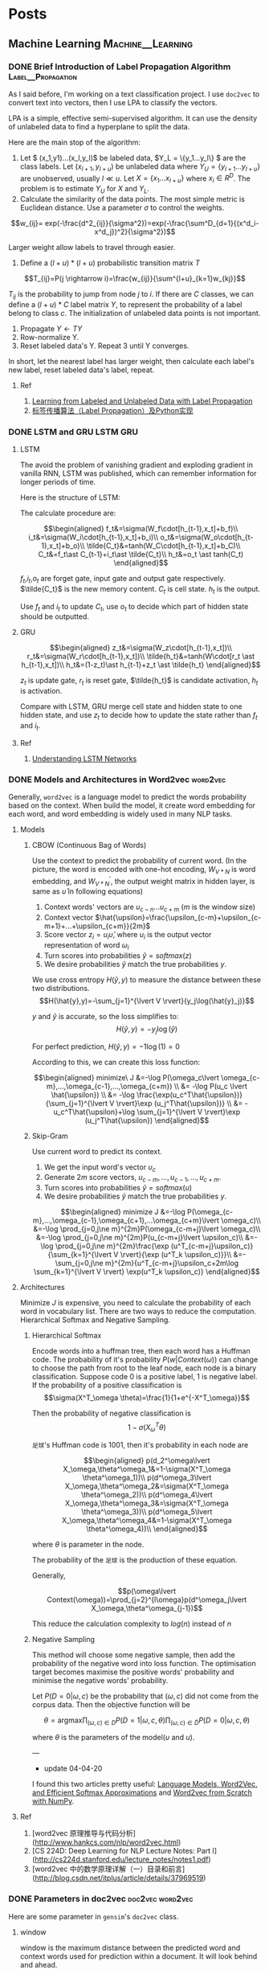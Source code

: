 #+STARTUP: content
#+AUTHOR: KK
#+HUGO_BASE_DIR: ./
#+hugo_auto_set_lastmod: t
#+OPTIONS: ^:nil
#+STARTUP: latexpreview

* Posts
  :PROPERTIES:
  :EXPORT_HUGO_CUSTOM_FRONT_MATTER: :noauthor true :nocomment true :nodate true :nopaging true :noread true
  :EXPORT_HUGO_SECTION: posts
  :END:
** Machine Learning                                      :Machine__Learning:
*** DONE Brief Introduction of Label Propagation Algorithm :Label__Propagation:
CLOSED: [2017-07-16 Sun 21:45]
   :PROPERTIES:
   :EXPORT_FILE_NAME: brief-introduction-of-label-propagation-algorithm
   :END:
As I said before, I'm working on a text classification project. I use =doc2vec= to convert text into vectors, then I use LPA to classify the vectors.

LPA is a simple, effective semi-supervised algorithm. It can use the density of unlabeled data to find a hyperplane to split the data.

Here are the main stop of the algorithm:

0. Let $ (x_1,y1)...(x_l,y_l)$ be labeled data, $Y_L = \{y_1...y_l\} $ are the class labels. Let $(x_{l+1},y_{l+u})$ be unlabeled data where $Y_U = \{y_{l+1}...y_{l+u}\}$ are unobserved, usually $l \ll u$. Let $X=\{x_1...x_{l+u}\}$ where $x_i\in R^D$. The problem is to estimate $Y_U$ for $X$ and $Y_L$.
1. Calculate the similarity of the data points. The most simple metric is Euclidean distance. Use a parameter $\sigma$ to control the weights.

$$w_{ij}= exp(-\frac{d^2_{ij}}{\sigma^2})=exp(-\frac{\sum^D_{d=1}{(x^d_i-x^d_j})^2}{\sigma^2})$$

Larger weight allow labels to travel through easier.

2. Define a $(l+u)*(l+u)$ probabilistic transition matrix $T$


$$T_{ij}=P(j \rightarrow i)=\frac{w_{ij}}{\sum^{l+u}_{k=1}w_{kj}}$$


$T_{ij}$ is the probability to jump from node $j$ to $i$. If there are $C$ classes, we can define a $(l+u)*C$ label matrix $Y$, to represent the probability of a label belong to class $c$. The initialization of unlabeled data points is not important.


3. Propagate $Y \leftarrow TY$
4. Row-normalize Y.
5. Reset labeled data's Y. Repeat 3 until Y converges.

In short, let the nearest label has larger weight, then calculate each label's new label, reset labeled data's label, repeat.
#+attr_html: :width 400
[[file:/images/label_spreading.png]]

**** Ref
1. [[http://mlg.eng.cam.ac.uk/zoubin/papers/CMU-CALD-02-107.pdf][Learning from Labeled and Unlabeled Data with Label Propagation]]
2. [[http://blog.csdn.net/zouxy09/article/details/49105265][标签传播算法（Label Propagation）及Python实现]]

*** DONE LSTM and GRU                                               :LSTM:GRU:
CLOSED: [2018-04-22 Sun 14:39]
   :PROPERTIES:
   :EXPORT_FILE_NAME: lstm-and-gru
   :END:
**** LSTM

The avoid the problem of vanishing gradient and exploding gradient in vanilla RNN, LSTM was published, which can remember information for longer periods of time.

Here is the structure of LSTM:

#+attr_html: :width 400
[[file:/images/LSTM_LSTM.png]]

The calculate procedure are:

$$\begin{aligned}
f_t&=\sigma(W_f\cdot[h_{t-1},x_t]+b_f)\\
i_t&=\sigma(W_i\cdot[h_{t-1},x_t]+b_i)\\
o_t&=\sigma(W_o\cdot[h_{t-1},x_t]+b_o)\\
\tilde{C_t}&=tanh(W_C\cdot[h_{t-1},x_t]+b_C)\\
C_t&=f_t\ast C_{t-1}+i_t\ast \tilde{C_t}\\
h_t&=o_t \ast tanh(C_t)
\end{aligned}$$

$f_t$,$i_t$,$o_t$ are forget gate, input gate and output gate respectively. $\tilde{C_t}$ is the new memory content. $C_t$ is cell state. $h_t$ is the output. 

Use $f_t$ and $i_t$ to update $C_t$, use $o_t$ to decide which part of hidden state should be outputted.

**** GRU

#+attr_html: :width 400
[[file:/images/LSTM_GRU.png]]

$$\begin{aligned}
z_t&=\sigma(W_z\cdot[h_{t-1},x_t])\\
r_t&=\sigma(W_r\cdot[h_{t-1},x_t])\\
\tilde{h_t}&=tanh(W\cdot[r_t \ast h_{t-1},x_t])\\
h_t&=(1-z_t)\ast h_{t-1}+z_t \ast \tilde{h_t}
\end{aligned}$$

$z_t$ is update gate, $r_t$ is reset gate, $\tilde{h_t}$ is candidate activation, $h_t$ is activation.

Compare with LSTM, GRU merge cell state and hidden state to one hidden state, and use $z_t$ to decide how to update the state rather than $f_t$ and $i_t$.

**** Ref
1. [[http://colah.github.io/posts/2015-08-Understanding-LSTMs/][Understanding LSTM Networks]]

*** DONE Models and Architectures in Word2vec                       :word2vec:
CLOSED: [2018-01-05 Fri 15:14]
   :PROPERTIES:
   :EXPORT_FILE_NAME: models-and-architechtures-in-word2vec
   :END:
   
Generally, =word2vec= is a language model to predict the words probability based on the context. When build the model, it create word embedding for each word, and word embedding is widely used in many NLP tasks.

**** Models
***** CBOW (Continuous Bag of Words)

Use the context to predict the probability of current word. (In the picture, the word is encoded with one-hot encoding, $W_{V*N}$ is word embedding, and $W_{V*N}^{'}$, the output weight matrix in hidden layer, is same as $\hat{\upsilon}$ in following equations)
#+attr_html: :width 400
[[file:/images/doc2vec_cbow.png]]

1. Context words' vectors are $\upsilon_{c-n} ... \upsilon_{c+m}$ ($m$ is the window size)
2. Context vector $\hat{\upsilon}=\frac{\upsilon_{c-m}+\upsilon_{c-m+1}+...+\upsilon_{c+m}}{2m}$
3. Score vector $z_i = u_i\hat{\upsilon}$, where $u_i$ is the output vector representation of word $\omega_i$
4. Turn scores into probabilities $\hat{y}=softmax(z)$
5. We desire probabilities $\hat{y}$ match the true probabilities $y$.

We use cross entropy $H(\hat{y},y)$ to measure the distance between these two distributions.
$$H(\hat{y},y)=-\sum_{j=1}^{\lvert V \rvert}{y_j\log(\hat{y}_j)}$$

$y$ and $\hat{y}$ is accurate, so the loss simplifies to:
$$H(\hat{y},y)=-y_j\log(\hat{y})$$

For perfect prediction, $H(\hat{y},y)=-1\log(1)=0$

According to this, we can create this loss function:

$$\begin{aligned}
minimize\ J &=-\log P(\omega_c\lvert \omega_{c-m},...,\omega_{c-1},...,\omega_{c+m}) \\
&= -\log P(u_c \lvert \hat{\upsilon}) \\
&= -\log \frac{\exp(u_c^T\hat{\upsilon})}{\sum_{j=1}^{\lvert V \rvert}\exp (u_j^T\hat{\upsilon})} \\
&= -u_c^T\hat{\upsilon}+\log \sum_{j=1}^{\lvert V \rvert}\exp (u_j^T\hat{\upsilon})
\end{aligned}$$

***** Skip-Gram

Use current word to predict its context.

#+attr_html: :width 400
[[file:/images/doc2vec_skip-gram.png]]


1. We get the input word's vector $\upsilon_c$
2. Generate $2m$ score vectors, $u_{c-m},...,u_{c-1},...,u_{c+m}$.
3. Turn scores into probabilities $\hat{y}=softmax(u)$
4. We desire probabilities $\hat{y}$ match the true probabilities $y$.

$$\begin{aligned}
minimize J &=-\log P(\omega_{c-m},...,\omega_{c-1},\omega_{c+1},...\omega_{c+m}\lvert \omega_c)\\
&=-\log \prod_{j=0,j\ne m}^{2m}P(\omega_{c-m+j}\lvert \omega_c)\\
&=-\log \prod_{j=0,j\ne m}^{2m}P(u_{c-m+j}\lvert \upsilon_c)\\
&=-\log \prod_{j=0,j\ne m}^{2m}\frac{\exp (u^T_{c-m+j}\upsilon_c)}{\sum_{k=1}^{\lvert V \rvert}{\exp (u^T_k \upsilon_c)}}\\
&=-\sum_{j=0,j\ne m}^{2m}{u^T_{c-m+j}\upsilon_c+2m\log \sum_{k=1}^{\lvert V \rvert} \exp(u^T_k \upsilon_c)}
\end{aligned}$$

**** Architectures

Minimize $J$ is expensive, you need to calculate the probability of each word in vocabulary list. There are two ways to reduce the computation. Hierarchical Softmax and Negative Sampling.

***** Hierarchical Softmax

Encode words into a huffman tree, then each word has a Huffman code. The probability of it's probability $P(w\lvert Context(\omega))$ can change to choose the path from root to the leaf node, each node is a binary classification. Suppose code $0$ is a positive label, $1$ is negative label. If the probability of a positive classification is 
$$\sigma(X^T_\omega \theta)=\frac{1}{1+e^{-X^T_\omega}}$$

Then the probability of negative classification is
$$1-\sigma(X^T_\omega \theta)$$
#+attr_html: :width 400
[[file:/images/doc2vec_hierarchical_softmax.png]]
=足球='s Huffman code is $1001$, then it's probability in each node are

$$\begin{aligned}
p(d_2^\omega\lvert X_\omega,\theta^\omega_1&=1-\sigma(X^T_\omega \theta^\omega_1))\\
p(d^\omega_3\lvert X_\omega,\theta^\omega_2&=\sigma(X^T_\omega \theta^\omega_2))\\
p(d^\omega_4\lvert X_\omega,\theta^\omega_3&=\sigma(X^T_\omega \theta^\omega_3))\\
p(d^\omega_5\lvert X_\omega,\theta^\omega_4&=1-\sigma(X^T_\omega \theta^\omega_4))\\
\end{aligned}$$

where $\theta$ is parameter in the node.

The probability of the =足球= is the production of these equation.

Generally,

$$p(\omega\lvert Context(\omega))=\prod_{j=2}^{l\omega}p(d^\omega_j\lvert X_\omega,\theta^\omega_{j-1})$$

This reduce the calculation complexity to $log(n)$ instead of $n$

***** Negative Sampling

This method will choose some negative sample, then add the probability of the negative word into loss function. The optimisation target becomes maximise the positive words' probability and minimise the negative words' probability.

Let $P(D=0 \lvert \omega,c)$ be the probability that $(\omega,c)$ did not come from the corpus data. Then the objective function will be

$$\theta = \text{argmax} \prod_{(\omega,c)\in D} P(D=1\lvert \omega,c,\theta) \prod_{(\omega,c)\in \tilde{D}} P(D=0\lvert \omega,c,\theta)$$

where $\theta$ is the parameters of the model($\upsilon$ and $u$).


---
- update 04-04-20

I found this two articles pretty useful: [[https://rohanvarma.me/Word2Vec/][Language Models, Word2Vec, and Efficient Softmax Approximations]] and [[https://towardsdatascience.com/word2vec-from-scratch-with-numpy-8786ddd49e72][Word2vec from Scratch with NumPy]].

**** Ref
1. [word2vec 原理推导与代码分析](http://www.hankcs.com/nlp/word2vec.html)
2. [CS 224D: Deep Learning for NLP Lecture Notes: Part I](http://cs224d.stanford.edu/lecture_notes/notes1.pdf)
3. [word2vec 中的数学原理详解（一）目录和前言](http://blog.csdn.net/itplus/article/details/37969519)

*** DONE Parameters in doc2vec                           :doc2vec:word2vec:
CLOSED: [2017-08-03 Thu 15:20]
   :PROPERTIES:
   :EXPORT_FILE_NAME: parameters-in-dov2vec
   :END:
Here are some parameter in =gensim='s =doc2vec= class.
***** window
window is the maximum distance between the predicted word and context words used for prediction within a document. It will look behind and ahead.

In =skip-gram= model, if the window size is 2, the training samples will be this:(the blue word is the input word)

#+attr_html: :width 400
[[file:/images/doc2vec_window.png]]

***** min_count
If the word appears less than this value, it will be skipped

***** sample
High frequency word like =the= is useless for training. =sample= is a threshold for deleting these higher-frequency words. The probability of keeping the word $w_i$ is:

$$P(w_i) = (\sqrt{\frac{z(\omega_i)}{s}} + 1) \cdot \frac{s}{z(\omega_i)}$$

where $z(w_i)$ is the frequency of the word and $s$ is the sample rate.

This is the plot when =sample= is 1e-3.

#+attr_html: :width 400
[[file:/images/doc2vec_negative_sample.png]]

***** negative
Usually, when training a neural network, for each training sample, all of the weights in the neural network need to be tweaked. For example, if the word pair is ('fox', 'quick'), then only the word quick's neurons should output 1, and all of the other word neurons should output 0.

But it would takes a lot of time to do this when we have billions of training samples. So, instead of update all of the weight, we random choose a small number of "negative" words (default value is 5) to update the weight.(Update their wight to output 0).

So when dealing with word pair ('fox','quick'), we update quick's weight to output 1, and other 5 random words' weight to output 1.

The probability of selecting word $\omega_i$ is $P(\omega_i)$:

$$P(\omega_i)=\frac{{f(\omega_i)}^{{3}/{4}}}{\sum_{j=0}^{n}\left({f(\omega_j)}^{{3}/{4}}\right)}$$


$f(\omega_j)$ is the frequency of word $\omega_j$.

**** Ref
1. [Word2Vec Tutorial - The Skip-Gram Model](http://mccormickml.com/2016/04/19/word2vec-tutorial-the-skip-gram-model/)
2. [Word2Vec Tutorial Part 2 - Negative Sampling](http://mccormickml.com/2017/01/11/word2vec-tutorial-part-2-negative-sampling/)

*** DONE Semi-supervised text classification using doc2vec and label spreading :doc2vec:
CLOSED: [2017-09-10 Sun 15:29]
   :PROPERTIES:
   :EXPORT_FILE_NAME: semi-supervised-text-classification-using-doc2vec-and-label-spreading
   :END:
Here is a simple way to classify text without much human effort and get a impressive performance.

It can be divided into two steps:

1. Get train data by using keyword classification
2. Generate a more accurate classification model by using doc2vec and label spreading

***** Keyword-based Classification
Keyword based classification is a simple but effective method. Extracting the target keyword is a monotonous work. I use this method to automatic extract keyword candidate.


1. Find some most common words to classify the text.
2. Use this equation to calculate the score of each word appears in the text.
   $$ score(i) = \frac{count(i)}{all\_count(i)^{0.3}}$$
   where $all\_count(i)$ is the word $i$'s word count in all corpus, and $count(i)$ is the word $i$'s word count in positive corpus.
3. Check the top words, add it to the final keyword list. Repeat this process.

Finally, we can use the keywords to classify the text and get the train data. 

***** Classification by doc2vec and Label Spreading
Keyword-based classification sometimes produces the wrong result, as it can't using the semantic information in the text. Fortunately, Google has open sourced =word2vec=, which can be used to produce semantically meaningful word embeddings. Furthermore, sentences can also be converted to vectors by using =doc2vec=. Sentences which has closed meaning also have short vector distance.

So the problem is how to classify these vectors.

1. Using corpus to train the =doc2vec= model.
2. Using =doc2vec= model to convert sentence into vector.
3. Using label spreading algorithm to train a classify model to classify the vectors.

*** DONE TextCNN with PyTorch and Torchtext on Colab                :TextCNN:
CLOSED: [2018-12-03 Mon 15:47]
   :PROPERTIES:
   :EXPORT_FILE_NAME: textcnn-with-pytorch-and-torchtext-on-colab
   :END:
[[https://pytorch.org][PyTorch]] is a really powerful framework to build the machine learning models. Although some features is missing when compared with TensorFlow (For example, the early stop function, History to draw plot), its code style is more intuitive. 

[[https://github.com/pytorch/text][Torchtext]] is a NLP package which is also made by =pytorch= team. It provide a way to read text, processing and iterate the texts.

[[https://colab.research.google.com][Google Colab]] is a Jupyter notebook environment host by Google, you can use free GPU and TPU to run your modal.

Here is a simple tuturial to build a TextCNN modal and run it on Colab.

The [[https://arxiv.org/abs/1408.5882][TextCNN paper]] was published by Kim in 2014. The model's idea is pretty simple, but the performance is impressive. If you trying to solve the text classificaton problem, this model is a good choice to start with.

The main architecture is shown below:

#+attr_html: :width 400
[[file:/images/textcnn.png]]

It uses different kernels to extract text features, then use the softmax regression to classify text base on the features.

Now we can build this model step by step.

First build the model. The model I use is CNN-multichannel, which contains two sets of word embedding. Both of them is the copy of word embedding generate from corpus, but only one set will update embedding during training.

The code is below:
#+BEGIN_SRC python
  class textCNNMulti(nn.Module):
      def __init__(self,args):
          super().__init__()
          dim = args['dim']
          n_class = args['n_class']
          embedding_matrix=args['embedding_matrix']
          kernels=[3,4,5]
          kernel_number=[150,150,150]
          self.static_embed = nn.Embedding.from_pretrained(embedding_matrix)
          self.non_static_embed = nn.Embedding.from_pretrained(embedding_matrix, freeze=False)
          self.convs = nn.ModuleList([nn.Conv2d(2, number, (size, dim),padding=(size-1,0)) for (size,number) in zip(kernels,kernel_number)])
          self.dropout=nn.Dropout()
          self.out = nn.Linear(sum(kernel_number), n_class)

      def forward(self, x):
          non_static_input = self.non_static_embed(x)
          static_input = self.static_embed(x)
          x = torch.stack([non_static_input, static_input], dim=1)
          x = [F.relu(conv(x)).squeeze(3) for conv in self.convs]
          x = [F.max_pool1d(i, i.size(2)).squeeze(2) for i in x]
          x = torch.cat(x, 1)
          x = self.dropout(x)
          x = self.out(x)
          return x
#+END_SRC

Second, convert text into word index, so each sentence become a vector for training.

#+BEGIN_SRC python

  TEXT = data.Field(lower=True,batch_first=True)
  LABEL = data.LabelField()

  train, val, test = datasets.SST.splits(TEXT, LABEL, 'data/',fine_grained=True)

  TEXT.build_vocab(train, vectors="glove.840B.300d")
  LABEL.build_vocab(train,val,test)

  train_iter, val_iter, test_iter = data.BucketIterator.splits(
      (train, val, test), batch_sizes=(128, 256, 256),shuffle=True)

#+END_SRC

=Field= defines how to process text, here is the most common parameters:

#+BEGIN_QUOTE
sequential – Whether the datatype represents sequential data. If False, no tokenization is applied. Default: True.

use_vocab – Whether to use a Vocab object. If False, the data in this field should already be numerical. Default: True.

preprocessing – The Pipeline that will be applied to examples using this field after tokenizing but before numericalizing. Many Datasets replace this attribute with a custom preprocessor. Default: None.

batch_first – Whether to produce tensors with the batch dimension first. Default: False.
#+END_QUOTE

=datasets.SST.splits= will load the =SST= datasets, and split into train, validation, and test Dataset objects.

~build_vocab~ will create the Vocab object for Field, which contains the information to convert word into word index and vice versa. Also, the word embedding will save as ~Field.Vocab.vectors~. =vectors= contains all of the word embedding. Torchtext can download some pretrained vectors automatically, such as =glove.840B.300d=, =fasttext.en.300d=. You can also load your vectors in this way, =xxx.vec= should be the standard word2vec format.
#+BEGIN_SRC python
from torchtext.vocab import Vectors

vectors = Vectors(name='xxx.vec', cache='./')
TEXT.build_vocab(train, val, test, vectors=vectors)
#+END_SRC

~data.BucketIterator.splits~ will returns iterators that loads batches of data from datasets, and the text in same batch has similar lengths.


Now, we can start to train the model. First we wrap some parameters into =args=, it contains settings like output class, learning rate, log interval and so on.

#+BEGIN_SRC python
args={}
args['vocb_size']=len(TEXT.vocab)
args['dim']=300
args['n_class']=len(LABEL.vocab)
args['embedding_matrix']=TEXT.vocab.vectors
args['lr']=0.001
args['momentum']=0.8
args['epochs']=180
args['log_interval']=100
args['test_interval']=500
args['save_dir']='./'
#+END_SRC


Finally, we can train the model.

#+BEGIN_SRC python
  model=textCNNMulti(args)
  model.cuda()
  optimizer = torch.optim.SGD(model.parameters(), lr=args['lr'],momentum=args['momentum'])
  criterion = nn.CrossEntropyLoss()
  steps=0
  for epoch in range(1, args['epochs']+1):
      for i,data in enumerate(train_iter):
          steps+=1

          x, target = data.text, data.label
          x=x.cuda()

          target.sub_(1)
          target=target.cuda()

          output = model(x)
          loss = criterion(output, target)
          optimizer.zero_grad()
          loss.backward()
          optimizer.step()
#+END_SRC

You can found =textcnn.ipynb= on [[https://github.com/bebound/textcnn][GitHub]] or [[https://colab.research.google.com/drive/1iZE5O0aBEOEhkWNpARqK5u151qrlwJq-#scrollTo=qR-sHoABrMg3&uniqifier=2][Colab]].


**** Ref
1. [[https://arxiv.org/abs/1408.5882][Convolutional Neural Networks for Sentence Classiﬁcation]]
2. [[http://www.wildml.com/2015/11/understanding-convolutional-neural-networks-for-nlp/][Understanding Convolutional Neural Networks for NLP]]
3. [[https://torchtext.readthedocs.io/en/latest/data.html][Torchtext Docs]]
4. [[https://github.com/castorini/Castor][Castor]]

*** DONE Using Dueling DQN to Play Flappy Bird
CLOSED: [2019-04-14 Sun 17:10]
   :PROPERTIES:
   :EXPORT_FILE_NAME: using-ddqn-to-play-flappy-bird
   :END:
PyTorch provide a simple DQN implementation to solve the cartpole game. However, the code is incorrect, it diverges after training (It has been discussed [[https://discuss.pytorch.org/t/dqn-example-from-pytorch-diverged/4123][here]]).

The official code's training data is below, it's high score is about 50 and finally diverges.

#+attr_html: :width 400
[[file:/images/ddqn_official.png]]

There are many reason that lead to divergence.

First it use the difference of two frame as input in the tutorial, not only it loss the cart's absolute information(This information is useful, as game will terminate if cart moves too far from centre), but also confused the agent when difference is the same but the state is varied.

Second, small replay memory. If the memory is too small, the agent will forget the strategy it has token in some state. I'm not sure whether =10000= memory is big enough, but I suggest using a higher value.

Third, the parameters. =learning_rate=, =target_update_interval= may cause fluctuation. Here is a example on [[https://stackoverflow.com/questions/49837204/performance-fluctuates-as-it-is-trained-with-dqn][Stack Overflow]]. I also met this problem when training cartpole agent. The reward stops growing after 1000 episode.

#+attr_html: :width 400
[[file:/images/ddqn_cartpole_fluctuate.png]]

After doing some research on the cartpole DNQ code, I managed to made a model to play the flappy bird. Here are the changes from the original cartpole code. Most of the technology can be found in these two papers: [[https://arxiv.org/abs/1312.5602][Playing Atari with Deep Reinforcement Learning]] and [[https://arxiv.org/abs/1710.02298][Rainbow: Combining Improvements in Deep Reinforcement Learning]].

Here is the model architecture:
#+attr_html: :width 600
[[file:/images/ddqn_model.png]]

Here is a trained result:

{{< youtube NV82ZUQynuQ >}}


1. Dueling DQN
   
   The vanilla DQN has the overestimate problem. As the =max= function will accumulate the noise when training. This leads to converging at suboptimal point. Two following architectures are submitted to solve this problem. 
   
   $$ Q(s, a) = r + \gamma \max_{a'}[Q(s', a')] $$

   Double DQN was published two year later DQN. It has two value function, one is used to choose the action with max Q value, another one is used to calculate the Q value of this action.

   $$ a^{max}(S'_j, w) = \arg\max_{a'}Q(\phi(S'_j),a,w) $$

   $$ Q(s,a) = r + \gamma Q'(\phi(S'_j),a^{max}(S'_j, w),w') $$

   Dueling DQN is another solution. It has two estimator, one estimates the score of current state, another estimates the action score. 

   $$Q(s, a) = r + \gamma( \max_{a’}[A(s',a')+V(s')]$$

   In order to distinguish the score of the actions, the return the Q-value will minus the mean action score:

   =x=val+adv-adv.mean(1,keepdim=True)=
   
   #+attr_html: :width 400
   [[file:/images/ddqn_duel_dqn.png]]
   
   In this project, I use dueling DQN.

2. Image processing

   I grayscale and crop the image.

3. Stack frames
   
   I use the last 4 frame as the input. This should help the agent to know the change of environment.

4. Extra FC before last layer
   
   I add a FC between the image features and the FC for calculate Q-Value.

5. Frame Skipping
   
   Frame-skipping means agent sees and selects actions on every k frame instead of every frame, the last action is repeated on skipped frames. This method will accelerate the training procedure. In this project, I use =frame_skipping=2=, as the more the frame skipping is, the more the bird is likely to hit the pipe. And this method did help the agent to converge faster. More details can be found in this [[https://danieltakeshi.github.io/2016/11/25/frame-skipping-and-preprocessing-for-deep-q-networks-on-atari-2600-games/][post]].

6. Prioritized Experience Replay
   
   This idea was published [[https://arxiv.org/abs/1511.05952][here]]. It's a very simple idea: replay high TD error experience more frequently. My code implementation is not efficient. But in cartpole game, this technology help the agent converge faster. 

7. Colab and Kaggle Kernel
   
   My MacBook doesn't support CUDA, so I use these two website to train the model. Here are the comparison of them. During training, Kaggle seems more stable, Colab usually disconnected after 1h.

  |                      | Colab         | Kaggle Kernel   |
  | GPU                  | Tesla T4(16G) | Tesla P100(16G) |
  | RAM                  | 13G           | 13G             |
  | Max training time    | 12h           | 9h              |
  | Export trained model | Google Drive  | -               |

---

The lesson I learnt from this project is patience. It takes a long time(maybe hundreds of thousand steps) to see whether this model works, and there are so many parameters can effect the final performance. It takes me about 3 weeks to build the final model. So if you want to build your own model, be patient and good luck. Here are two articles talking about the debugging and hyperparameter tuning in DQN:
- [[https://adgefficiency.com/dqn-debugging/][DQN debugging using Open AI gym Cartpole]]
- [[https://adgefficiency.com/dqn-tuning/][DDQN hyperparameter tuning using Open AI gym Cartpole]]

 
  Here are something may help with this task.
- [[https://www.tensorflow.org/guide/summaries_and_tensorboard][TensorBoard]]

  It's a visualization tool made by TensorFlow Team. It's more convenient to use it rather than generate graph manually by matplotlib. Besides =reward= and =mean_q=, these variable are also useful when debugging: TD-error, loss and action_distribution, avg_priority.
  
- Advanced image pre-processing

  In this project, I just grayscalize the image. A more advance technology such as binarize should help agent to filter unimportant detail of game output.
  #+attr_html: :width 100 
  [[file:/images/ddqn_binary_preprocessing.png]]
  
  In [[https://sarvagyavaish.github.io/FlappyBirdRL/][Flappy Bird RL]], the author extract the vertical distance from lower pipe and horizontal distance from next pair of pipes as state. The trained agent can achieve 3000 score.
  
  #+attr_html: :width 200 
  [[file:/images/ddqn_extract_feature.png]]
  

- Other Improvements

  [[https://arxiv.org/abs/1710.02298][Rainbow]] introduce many other extensions to enhance DQN, some of them have been discussed in this post.
  #+attr_html: :width 400
  [[file:/images/ddqn_rainbow.png]]


I've uploaded code to this [[https://github.com/bebound/flappy-bird-dqn][repo]].

**** Ref
1. [[https://pytorch.org/tutorials/intermediate/reinforcement_q_learning.html][PyTorch REINFORCEMENT LEARNING (DQN) TUTORIAL]]
2. [[https://www.cnblogs.com/pinard/category/1254674.html][强化学习]] (A series of Chinese post about reinforcement learning)
3. [[http://cs229.stanford.edu/proj2015/362_report.pdf][Deep Reinforcement Learning for Flappy Bird]]
4. [[https://github.com/ttaoREtw/Flappy-Bird-Double-DQN-Pytorch][Flappy-Bird-Double-DQN-Pytorch]]
5. [[https://github.com/qfettes/DeepRL-Tutorials][DeepRL-Tutorials]]
6. [[https://medium.com/mlreview/speeding-up-dqn-on-pytorch-solving-pong-in-30-minutes-81a1bd2dff55][Speeding up DQN on PyTorch: how to solve Pong in 30 minutes]]
7. [[https://danieltakeshi.github.io/2016/11/25/frame-skipping-and-preprocessing-for-deep-q-networks-on-atari-2600-games/][Frame Skipping and Pre-Processing for Deep Q-Networks on Atari 2600 Games]]
8. [[https://openai.com/blog/openai-baselines-dqn/][OpenAI Baselines: DQN]]
9. [[https://github.com/susantamoh84/Deep-Reinforcement-Learning-Hands-On/][Deep-Reinforcement-Learning-Hands-On]]
10. [[https://github.com/dennybritz/reinforcement-learning/issues/30][DQN solution results peak at ~35 reward]]

---
- Update 26-04-19

  Colab's GPU has upgrade to Tesla T4 from K80, now it becomes my best bet.

- Update 07-05-19

  TensorBoard is now natively supported in PyTorch after version 1.1

- Update 26-07-19

  If you run out of RAM in Colab, it will show up an option to double the RAM.
  
- Update 13-08-19

  Upload video, update code.

*** DONE Different types of Attention
CLOSED: [2019-07-15 Mon 00:16]
   :PROPERTIES:
   :EXPORT_FILE_NAME: different-types-of-attention
   :END:
$s_t$ and $h_i$ are source hidden states and target hidden state, the shape is =(n,1)=. $c_t$ is the final context vector, and $\alpha_{t,s}$ is alignment score.

$$\begin{aligned}
c_t&=\sum_{i=1}^n \alpha_{t,s}h_i \\
\alpha_{t,s}&= \frac{\exp(score(s_t,h_i))}{\sum_{i=1}^n \exp(score(s_t,h_i))}
\end{aligned}$$

**** Global(Soft) VS Local(Hard)

Global Attention takes all source hidden states into account, and local attention only use part of the source hidden states.

**** Content-based VS Location-based

Content-based Attention uses both source hidden states and target hidden states, but location-based attention only use source hidden states.

Here are several popular attention mechanisms:


****** Dot-Product
$$score(s_t,h_i)=s_t^Th_i$$

****** Scaled Dot-Product
$$score(s_t,h_i)=\frac{s_t^Th_i}{\sqrt{n}}$$
where n is the vectors dimension. Google's Transformer model has similar scaling factor when calculate self-attention: $score=\frac{KQ^T}{\sqrt{n}}$

****** Location-Base

$$socre(s_t,h_i)=softmax(W_as_t)$$

****** General

$$score(s_t,h_i)=s_t^TW_ah_i$$

$Wa$'s shape is =(n,n)=

****** Concat

$$score(s_t,h_i)=v_a^Ttanh(W_a[s_t,h_i])$$

$v_a$'s shape is =(x,1)=, and $Wa$ 's shape is =(x,x)=. This is similar to a neural network with one hidden layer.


When I doing a slot filling project, I compare these mechanisms. *Concat* attention produce the best result.

**** Ref
1. [[http://cnyah.com/2017/08/01/attention-variants/][Attention Variants]]
2. [[https://lilianweng.github.io/lil-log/2018/06/24/attention-attention.html][Attention? Attention!]]
3. [[https://towardsdatascience.com/attention-seq2seq-with-pytorch-learning-to-invert-a-sequence-34faf4133e53][Attention Seq2Seq with PyTorch: learning to invert a sequence]]
*** DONE The Annotated /The Annotated Transformer/            :Transformer:
CLOSED: [2019-09-01 Sun 16:00]
   :PROPERTIES:
   :EXPORT_FILE_NAME: the-annotated-the-annotated-transformer
   :END:
Thanks for the articles I list at the end of this post, I understand how transformers works. These posts are comprehensive, but there are some points that confused me.

First, this is the graph that was referenced by almost all of the post related to Transformer.

#+attr_html: :width 400
[[file:/images/transformer_main.png]]

Transformer consists of these parts: Input, Encoder*N, Output Input, Decoder*N, Output. I'll explain them step by step.

**** Input

The input word will map to 512 dimension vector. Then generate Positional Encoding(PE) and add it to the original embeddings.



***** Positional Encoding

The transformer model does not contains recurrence and convolution. In order to let the model capture the sequence of input word, it add PE into embeddings.

#+attr_html: :width 500
[[file:/images/transformer_add_pe.png]]


PE will generate a 512 dimension vector for each position:

$$\begin{align*}
    PE_{(pos,2i)} = sin(pos / 10000^{2i/d_{model}}) \\
    PE_{(pos,2i+1)} = cos(pos / 10000^{2i/d_{model}})
\end{align*}$$
The even and odd dimension use =sin= and =cos= function respectively.

For example, the second word's PE should be: $sin(2 / 10000^{0 / 512}), cos(2 / 10000^{0 / 512}), sin(2 / 10000^{2 / 512}), cos(2 / 10000^{2 / 512})\text{...}$

The value range of PE is =(-1,1)=, and each position's PE is slight different, as =cos= and =sin= has different frequency. Also, for any fixed offset k, $PE_{pos+k}$ can be represented as a linear function of $PE_{pos}$.

For even dimension, let $10000^{2i/d_{model}}$ be $\alpha$, for even dimension:

$$\begin{aligned}
PE_{pos+k}&=sin((pos+k)/\alpha) \\
&=sin(pos/\alpha)cos(k/\alpha)+cos(pos/\alpha)sin(k/\alpha)\\
&=PE_{pos\_even}K_1+PE_{pos\_odd}K_2
\end{aligned}$$

#+attr_html: :width 500
[[file:/images/transformer_pe1.png]]

The PE implementation in [[https://github.com/tensorflow/tensor2tensor/blob/5bfe69a7d68b7d61d51fac36c6088f94b9d6fdc6/tensor2tensor/layers/common_attention.py#L457][tensor2tensor]] use =sin= in first half of dimension and =cos= in the rest part of dimension.
#+attr_html: :width 500
[[file:/images/transformer_pe2.png]]


**** Encoder

There are 6 Encoder layer in Transformer, each layer consists of two sub-layer: Multi-Head Attention and Feed Forward Neural Network.

***** Multi-Head Attention

Let's begin with single head attention. In short, it maps word embeddings to =q= =k= =v= and use =q= =k= =v= vector to calculate the attention.

The input words map to =q= =k= =v= by multiply the Query, Keys Values matrix. Then for the given Query, the attention for each word in sentence will be calculated by this formula: $\mathrm{attention}=\mathrm{softmax}(\frac{qk^T}{\sqrt{d_k}})v$, where =q= =k= =v= is a 64 dimension vector.
#+attr_html: :width 500
[[file:/images/transformer_self_attention.png]]


Matrix view:

$Attention(Q, K, V) = \mathrm{softmax}(\frac{(XW^Q)(XW^K)^T}{\sqrt{d_k}})(XW^V)$ where $X$ is the input embedding.

The single head attention only output a 64 dimension vector, but the input dimension is 512. How to transform back to 512? That's why transformer has multi-head attention.

Each head has its own $W^Q$ $W^K$ $W^V$ matrix, and produces $Z_0,Z_1...Z_7$,($Z_0$'s shape is =(512, 64)=) the concat the outputted vectors as $O$. $O$ will multiply a weight matrix $W^O$ ($W^O$'s shape is =(512, 512)=) and the result is $Z$, which will be sent to Feed Forward Network.

#+attr_html: :width 500
[[file:/images/transformer_multihead.png]]

Multi-head attention allows the model to jointly attend to information from different representation subspaces at different positions.

The whole procedure looks like this:

#+attr_html: :width 500
[[file:/images/transformer_multihead_all.png]]

***** Add & Norm

This layer works like this line of code: =norm(x+dropout(sublayer(x)))= or =x+dropout(sublayer(norm(x)))=. The sublayer is Multi-Head Attention or FF Network.

****** Layer Normalization

Layer Norm is similar to Batch Normalization, but it tries to normalize the whole layer's features rather than each feature.(*Scale* and *Shift* also apply for each feature) More details can be found in this [[https://arxiv.org/abs/1607.06450][paper]].

#+attr_html: :width 500
[[file:/images/transformer_layer_norm.png]]

***** Position-wise Feed Forward Network

This layer is a Neural Network whose size is =(512, 2048, 512)=. The exact same feed-forward network is independently applied to each position.

#+attr_html: :width 500
[[file:/images/transformer_encoder.png]]

**** Output Input

Same as Input.

**** Decoder

The decoder is pretty similar to Encoder. It also has 6 layers, but has 3 sublayers in each Decoder. It add a masked multi-head-attention at the beginning of Decoder.

***** Masked Multi-Head Attention

This layer is used to block future words during training. For example, if the output is =<bos> hello world <eos>=. First, we should use =<bos>= as input to predict =hello=, =hello world <eos>= will be masked to 0.

***** Key and Value in Decoder Multi-Head Attention Layer

In Encoder, the =q= =k= =v= vector is generated by $XW^Q$, $XW^K$ and $XW^V$. In the second sub-layer of Decoder, =q= =k= =v= was generated by $XW^Q$, $YW^K$ and $YW^V$, where $Y$ is the Encoder's output, $X$ is the =<init of sentence>= or previous output.

The animation below illustrates how to apply the Transformer to machine translation.

#+attr_html: :width 500
[[file:/images/transformer_translate.gif]]

**** Output

Using a linear layer to predict the output.

**** Ref
1. [[http://nlp.seas.harvard.edu/2018/04/03/attention.html][The Annotated Transformer]]
2. [[http://jalammar.github.io/illustrated-transformer/][The Illustrated Transformer]]
3. [[https://mchromiak.github.io/articles/2017/Sep/12/Transformer-Attention-is-all-you-need/#.XMb3ZC97FPs][The Transformer – Attention is all you need]]
4. [[https://medium.com/@bgg/seq2seq-pay-attention-to-self-attention-part-2-cf81bf32c73d][Seq2seq pay Attention to Self Attention: Part 2]]
5. [[https://juejin.im/post/5b9f1af0e51d450e425eb32d][Transformer模型的PyTorch实现]]
6. [[https://towardsdatascience.com/how-to-code-the-transformer-in-pytorch-24db27c8f9ec][How to code The Transformer in Pytorch]]
7. [[https://towardsdatascience.com/deconstructing-bert-part-2-visualizing-the-inner-workings-of-attention-60a16d86b5c1][Deconstructing BERT, Part 2: Visualizing the Inner Workings of Attention]]
8. [[https://ai.googleblog.com/2017/08/transformer-novel-neural-network.html][Transformer: A Novel Neural Network Architecture for Language Understanding]]
9. [[https://d2l.ai/chapter_attention-mechanisms/transformer.html][Dive into Deep Learning - 10.3 Transformer]]
10. [[https://zhuanlan.zhihu.com/p/80986272][10分钟带你深入理解Transformer原理及实现]]
   
*** DONE Near-duplicate with SimHash                              :SimHash:
CLOSED: [2019-12-04 Wed 00:16]
   :PROPERTIES:
   :EXPORT_FILE_NAME: near-duplicate-with-simhash
   :END:
Before talking about *SimHash*, let's review some other methods which can also identify duplication.


**** Longest Common Subsequence(LCS)
This is the algorithm used by =diff= command. It is also *edit distance* with insertion and deletion as the only two edit operations.

This works good for short strings. However, the algorithm's time complexity is $O(m*n)$, if two strings' lengths are $m$ and $n$ respectively. So it's not suitable for large corpus. Also, if two corpus consists of same paragraph but the order is not same. LCS treat them as different corpus, and that's not we expected.

**** Bag of Words(BoW)

Transform document into the words it contains, then using Jaccard Similarity to calculate the similarity.

For example, if document A contains ={a,b,c}= and B contains ={a,b,d}=, then $$Similarity = \frac{A \cap B}{A \cap B} = \frac{\{a,b\}}{\{a,b,c,d\}}=\frac{1}{2}$$

**** Shingling (n-gram)

BoW drops the word context information. In order to take word context into consideration, we convert sentences into phrases. For instance, =roses are red and violets are blue= will convert to =roses are red=, =are red and=, =red and voilets= ...

**** Hashing

Saving shingling result take k times disk space if using k words phrase. To solve this problem, save phrase's hashing value instead of string.

#+attr_html: :width 600
[[file:/images/simhash_hashing.png]]

**** MinHash

The larger the document is, the more the hashing needs to compare. Is there a way to map documents to constant value? *MinHash* tackles this problem.

It uses $k$ hashing functions to calculate the phrase hashes. Then for each hashing function, using the minimal hashing result as signature. Finally, we get $k$ hashing value as document's signature. The procedure is shown below.


#+attr_html: :width 600
[[file:/images/simhash_minhash1.png]]

#+attr_html: :width 600
[[file:/images/simhash_minhash2.png]]

Compare with Hashing, *MinHash* successfully reduce the time complexity and storage complexity to $O(1)$, an improvement over $O(m+n)$ and $O(n)$, where n is the phrase number, m is the phrase number to compare.

**** SimHash 

For a given document, how to find it's most similar document? If using *MinHash*, we need to travel the whole corpus. Is there any more effective method? *SimHash* comes to the rescue.

For a set of input hashes, *SimHash* will generate a fingerprint(f-bits vector) for the input And the produced hashes has a property: similar input hashes generate similar fingerprint. So the dissimilarity of two documents can be calculated by the =XOR= of two fingerprint. In google's [[https://www2007.org/papers/paper215.pdf][Detecting Near-Duplicates for Web Crawling]] paper, they map 8B web-pages to 64 bits. If two bits differ less than *3* bits, then two web-pages are similar.

The calculation of *SimHash* is quiet simple. Given a set of features extracted from the document and their weights, we'll maintain f-bits vector $V$, and initialize it to zero. Each feature will also hash to f-bit value $V_i$. Then each dimension of $V_i$ will multiply by it's weight $W_i$ and add this new value to $V$. If i-th bits if 1, then $V$ is incremented by the weight of that feature. Otherwise $V$ is decremented by the weight. When all features have been processed, $V$ contains positive and negative dimension. Mapping positive values to =1= and negative numbers to =0= to get the final hash value.

$$V = zero\_or\_one(\sum{W_i*inc\_or\_dec(V_i)})$$

***** How to generate features from document

One easy way to do this is to use a window to get sub-string from document. For each sub-string, using the hash value of string as features, and the count of this string as weight.

For example, if we has this sentence: =kk really rocks!=.

First, pre-processing this sentence to =kkreallyrocks=.

Then using a window of 4 to generate sub-string from the sentence. We'll get the sub-string and their count: =(kkre, 1), (krea, 1)=, =(real, 1)= etc.

Suppose we only get these first 3 sub-string and their hash values are =1001=, =0101= and =1101= respectively. Then the final $V$ should be =1101=

#+attr_html: :width 500
[[file:/images/simhash.png]]
***** How to find similar document

Iterating over all document and compare with target simhash value is a time consuming operation. Is there any smart way to accomplish this task? In Google's paper, they published a very neat algorithm.

If the hash value is a 64-bit vector, and we want to find the document which is 2-bit differs with the target. Then we can divided the vector to 4 part: $A$, $B$, $C$ and $D$. Then we know that at least two part should be the identical.

Suppose part $A$ and $B$ is identical, if we have sorted the hash by $ABCD$ order, we can easily find all hash that $AB$ part is identical. Then we can compare the rest part $B$ and $C$ and find hash vectors that differs from target at most 2 bit. If you have 8B($2^{34}$) document and documents are distributed uniformly at random, on average, you only need to compare $2^{34-32}=4$ fingerprints.

[[file:/images/simhash_query1.png]]

Besides $AB$, $AC$, $AD$, $BC$, $BD$ and $CD$ may also be identical. So you need to keep $C_4^2=6$ sorted list, and compare 4 fingerprints in each list. You don't need to compare 8B documents anymore, that's a great improvement.

[[file:/images/simhash_query2.png]]

Depending on the fingerprints' bit and documents number, you need to find a optimal number to split the hash value.
**** Ref
1. [[https://moz.com/devblog/near-duplicate-detection][Near-Duplicate Detection]]
2. [[https://www2007.org/papers/paper215.pdf][Detecting Near-Duplicates for Web Crawling]]
3. [[https://github.com/seomoz/simhash-py][simhash-py]]
** Python                                                           :Python:
*** DONE Create Node Benchmark in Py2neo
CLOSED: [2018-11-05 Mon 15:55]
   :PROPERTIES:
   :EXPORT_FILE_NAME: create-node-benchmark-in-py2neo
   :END:
Recently, I'm working on a neo4j project. I use =Py2neo= to interact with graph db. Alghough =Py2neo= is a very pythonic and easy to use, its performance is really poor. Sometimes I have to manually write cypher statement by myself if I can't bear with the slow excution. Here is a small script which I use to compare the performance of 4 diffrent ways to insert nodes.

#+BEGIN_SRC python
import time

from graph_db import graph

from py2neo.data import Node, Subgraph


def delete_label(label):
    graph.run('MATCH (n:{}) DETACH DELETE n'.format(label))


def delete_all():
    print('delete all')
    graph.run('match (n) detach delete n')


def count_label(label):
    return len(graph.nodes.match(label))


def bench_create1():
    print('Using py2neo one by one')
    delete_label('test')
    start = time.time()
    tx = graph.begin()
    for i in range(100000):
        n = Node('test', id=i)
        tx.create(n)
    tx.commit()
    print(time.time() - start)
    print(count_label('test'))
    delete_label('test')


def bench_create2():
    print('Using cypher one by one')
    delete_label('test')
    start = time.time()
    tx = graph.begin()
    for i in range(100000):
        tx.run('create (n:test {id: $id})', id=i)
        if i and i % 1000 == 0:
            tx.commit()
            tx = graph.begin()
    tx.commit()
    print(time.time() - start)
    print(count_label('test'))
    delete_label('test')


def bench_create3():
    print('Using Subgraph')
    delete_label('test')
    start = time.time()
    tx = graph.begin()
    nodes = []
    for i in range(100000):
        nodes.append(Node('test', id=i))
    s = Subgraph(nodes=nodes)
    tx.create(s)
    tx.commit()
    print(time.time() - start)
    print(count_label('test'))
    delete_label('test')



def bench_create4():
    print('Using unwind')
    delete_label('test')
    start = time.time()
    tx = graph.begin()
    ids = list(range(100000))
    tx.run('unwind $ids as id create (n:test {id: id})', ids=ids)
    tx.commit()
    print(time.time() - start)
    print(count_label('test'))
    delete_label('test')


def bench_create():
    create_tests = [bench_create1, bench_create2, bench_create3, bench_create4]

    print('testing create')
    for i in create_tests:
        i()


if __name__ == '__main__':
    bench_create()
#+END_SRC

Apparently, using cypher with =unwind= keyword is the fastest way to batch insert nodes.
#+BEGIN_SRC text
testing create
Using py2neo one by one
96.09799289703369
100000
Using cypher one by one
9.493892192840576
100000
Using Subgraph
7.638832092285156
100000
Using unwind
2.511630058288574
100000
#+END_SRC

The above result is based on =http= protocol. A very interesting result is that, =bolt= protocol will decrease the time of the first method, but double the time of sencond method. That's wired, maybe =py2neo= has some special opitimization when doing batch insert on =bolt= protocol? But I have no idea why insert one by one with cypher is 2x slower. Here is the result of =bolt= protocol.
#+BEGIN_SRC text
testing create
Using py2neo one by one
51.73185706138611
100000
Using cypher one by one
22.051995992660522
100000
Using Subgraph
8.81674599647522
100000
Using unwind
2.8623900413513184
100000
#+END_SRC

*** DONE CSRF in Django                                              :Django:
CLOSED: [2018-11-07 Wed 13:58]
   :PROPERTIES:
   :EXPORT_FILE_NAME: csrf-in-django
   :END:
CSRF(Cross-site request forgery) is a way to generate fake user request to target website. For example, on a malicious website A, there is a button, click it will send request to www.B.com/logout. When the user click this button, he will logout from website B unconsciously. Logout is not a big problem, but malicious website can generate more dangerous request like money transfer.

**** Django CSRF protection

Each web framework has different approach to do CSRF protection. In Django, the  validation process is below:

1. When user login for the first time, Django generate a =csrf_secret=, add random salt and encrypt it as A, save A to cookie =csrftoken=.
2. When Django processing tag ={{ csrf_token }}= or ={% csrf_token %}=, it read =csrftoken= cookie A, reverse it to =csrf_secret=, add random salt and encrypt it as B, return corresponding HTML.
3. When Django receive POST request, it will retrive cookie =csrftoken= as A, and tries to get =csrfmiddlewaretoken= value B from POST data, if it does not exist, it will get header =X-CSRFToken= value as B. Then A and B will be reversed to =csrf_secret=. If the values are identical, the validation is passed. Otherwise, a 403 error will raise.

**** Django CSRF Usage

***** Form
#+BEGIN_SRC html
<form>
    {% csrf_token %}
</form>
#+END_SRC

***** Single AJAX request

#+BEGIN_SRC js
$.ajax({
    data: {
        csrfmiddlewaretoken: '{{ csrf_token }}'
    },
#+END_SRC

***** Multiple AJAX request

Extracting =csrftoken= from cookie and add it to header for each =ajax= request.

#+BEGIN_SRC js
function getCookie(name) {
    var cookieValue = null;
    if (document.cookie && document.cookie !== '') {
        var cookies = document.cookie.split(';');
        for (var i = 0; i < cookies.length; i++) {
            var cookie = jQuery.trim(cookies[i]);
            // Does this cookie string begin with the name we want?
            if (cookie.substring(0, name.length + 1) === (name + '=')) {
                cookieValue = decodeURIComponent(cookie.substring(name.length + 1));
                break;
            }
        }
    }
    return cookieValue;
}
var csrftoken = getCookie('csrftoken');

function csrfSafeMethod(method) {
    // these HTTP methods do not require CSRF protection
    return (/^(GET|HEAD|OPTIONS|TRACE)$/.test(method));
}
$.ajaxSetup({
    beforeSend: function(xhr, settings) {
        if (!csrfSafeMethod(settings.type) && !this.crossDomain) {
            xhr.setRequestHeader("X-CSRFToken", csrftoken);
        }
    }
});
#+END_SRC


**** Ref
1. [[https://docs.djangoproject.com/en/2.1/ref/csrf/][Cross Site Request Forgery protection]]
2. [[https://github.com/django/django/blob/master/django/middleware/csrf.py][csrf.py]]
3. [[https://stackoverflow.com/questions/48002861/whats-the-relationship-between-csrfmiddlewaretoken-and-csrftoken][What's the relationship between csrfmiddlewaretoken and csrftoken?]] 

*** DONE Deploy Nikola Org Mode on Travis                :Nikola:Org__Mode:
CLOSED: [2018-11-03 Sun 21:20]
   :PROPERTIES:
   :EXPORT_FILE_NAME: deploy-nikola-org-mode-on-travis
   :END:
Recently, I enjoy using =Spacemacs=, so I decided to switch to org file from Markdown for writing blog. After several attempts, I managed to let Travis convert org file to HTML. Here are the steps.
**** Install Org Mode plugin
First you need to install Org Mode plugin on your computer following the official guide: [[https://plugins.getnikola.com/v8/orgmode/][Nikola orgmode plugin]].
**** Edit =conf.el=
=Org Mode= will convert to HTML to display on Nikola. Org Mode plugin will call Emacs to do this job. When I run =nikola build=, it shows this message: =Please install htmlize from https://github.com/hniksic/emacs-htmlize=. I'm using =Spacemacs=, the =htmlize= package is already downloaded if the =org= layer is enabled. I just need to add htmlize folder to load-path. So here is the code:
#+BEGIN_SRC elisp
(setq dir "~/.emacs.d/elpa/27.0/develop/")
(if(file-directory-p dir)
    (let ((default-directory dir))
      (normal-top-level-add-subdirs-to-load-path)))
(require 'htmlize)
#+END_SRC

This package is also needed on Travis, the similar approach is required.

**** Modify =.travis.yml=
Travis is using ubuntu 14.04, and the default Emacs version is 24, and the Org Mode version is below 8.0, which not match the requirements. The easiest solution is to update Emacs to 25. So in the =before_install= section, add these code:
#+BEGIN_SRC yaml
- sudo add-apt-repository ppa:kelleyk/emacs -y
- sudo apt-get update
#+END_SRC
In the =install= section, add these code:
#+BEGIN_SRC yaml
- sudo apt-get remove emacs
- sudo apt autoremove
- sudo apt-get install emacs25
#+END_SRC

The default emacs doesn't contains =htmlize= package. So add =git clone https://github.com/hniksic/emacs-htmlize ~/emacs-htmlize= into =before_install= section.

Finally, modify =conf.el= for Travis Emacs, add GitHub repo to =load-path=: ~(add-to-list 'load-path "~/emacs-htmlize/")~

Voila, the org file should show up.

The full =.travis.yml= is below:
#+BEGIN_SRC yaml
language: python
cache: apt
sudo: false
addons:
  apt:
    packages:
    - language-pack-en-base
branches:
  only:
  - src
python:
- 3.6
before_install:
- sudo add-apt-repository ppa:kelleyk/emacs -y
- sudo apt-get update
- openssl aes-256-cbc -K $encrypted_a5c638e4bedc_key -iv $encrypted_a5c638e4bedc_iv
  -in travis.enc -out travis -d
- git config --global user.name 'bebound'
- git config --global user.email 'bebound@gmail.com'
- git config --global push.default 'simple'
- pip install --upgrade pip wheel
- echo -e 'Host github.com\n    StrictHostKeyChecking no' >> ~/.ssh/config
- eval "$(ssh-agent -s)"
- chmod 600 travis
- ssh-add travis
- git remote rm origin
- git remote add origin git@github.com:bebound/bebound.github.io
- git fetch origin master
- git branch master FETCH_HEAD
- git clone https://github.com/hniksic/emacs-htmlize ~/emacs-htmlize
install:
- pip install 'Nikola[extras]'==7.8.15
- sudo apt-get remove emacs
- sudo apt autoremove
- sudo apt-get install emacs25
script:
- nikola build && nikola github_deploy -m 'Nikola auto deploy [ci skip]'
notifications:
  email:
    on_success: change
    on_failure: always
#+END_SRC

And here is the =conf.el=:
#+BEGIN_SRC elisp
(setq dir "~/.emacs.d/elpa/27.0/develop/")
(if(file-directory-p dir)
    (let ((default-directory dir))
      (normal-top-level-add-subdirs-to-load-path)))
(add-to-list 'load-path "~/emacs-htmlize/")
(require 'htmlize)
#+END_SRC
*** DONE Enable C Extension for gensim on Windows
CLOSED: [2017-06-10 Sat 14:43]
   :PROPERTIES:
   :EXPORT_FILE_NAME: enable-c-extension-for-gensim-on-windows
   :END:
These days, I’m working on some text classification works, and I use =gensim= ’s =doc2vec= function.

When using gensim, it shows this warning message:


=C extension not loaded for Word2Vec, training will be slow.=

I search this on Internet and found that gensim has rewrite some part of the code using =cython= rather than =numpy= to get better performance. A compiler is required to enable this feature.

I tried to install mingw and add it into the path, but it's not working.

Finally, I tried to install [[https://visualstudio.microsoft.com/downloads/#build-tools-for-visual-studio-2017][Visual C++ Build Tools]] and it works.

If this output is not =-1=, then it's fine.
#+begin_src python3
from gensim.models import word2vec
print(word2vec.FAST_VERSION)
#+end_src
*** DONE Using Chinese Characters in Matplotlib                :Matplotlib:
CLOSED: [2018-10-04 Thu 15:53]
   :PROPERTIES:
   :EXPORT_FILE_NAME: using-chinese-characters-in-matplotlib
   :END:
After searching from Google, here is easiest solution. This should also works on other languages:

#+BEGIN_SRC python
import matplotlib.pyplot as plt
%matplotlib inline
%config InlineBackend.figure_format = 'retina'

import matplotlib.font_manager as fm
f = "/System/Library/Fonts/PingFang.ttc"
prop = fm.FontProperties(fname=f)

plt.title("你好",fontproperties=prop)
plt.show()
#+END_SRC

Output:

#+attr_html: :width 400
[[file:/images/matplot_chinese.png]]
*** DONE Python Dictionary Implementation
CLOSED: [2019-02-17 Sun 21:48]
   :PROPERTIES:
   :EXPORT_FILE_NAME: python-dictionary-implementation
   :END:
**** Overview
1. CPython allocation memory to save dictionary, the initial table size is 8, entries are saved as =<hash,key,value>= in each slot(The slot content changed after Python 3.6).
2. When a new key is added, python use =i = hash(key) & mask= where =mask=table_size-1= to calculate which slot it should be placed. If the slot is occupied, CPython using a probing algorithm to find the empty slot to store new item.
3. When 2/3 of the table is full, the table will be resized.
4. When getting item from dictionary, both =hash= and =key= must be equal.

**** Resizing
When elements size is below 50000, the table size will increase by a factor of 4 based on used slots. Otherwise, it will increase by a factor of 2. The dictionary size is always $2^{n}$.

| dict size | resize when elements in dict | new table size |
|         8 |                            6 |             32 |
|        32 |                           22 |            128 |
|       128 |                           86 |            512 |


Removing item from dictionary doesn't lead to shrink table. The value of the item will marks as null but not empty. When looking up element in dictionary, it will keep probing once find this special mark. So deleting element from Python will not decrease the memory using. If you really want to do so, you can the items in the old dictionary to create a new one.
**** Probing
CPython used a modified *random probing* algorithm to choose the empty slot. This algorithm can traval all of the slots in a pseudo random order.

The travel order can be calculated by this formula: =j = ((5*j) + 1) mod 2**i=, where =j= is slot index.

For example, if table size is 8, and the calculate slot index is 2, then the traversal order should be:

=2 -> (5*2+1) mod 8 = 3 -> (5*3+1) mod 8 = 0 -> (5*0+1) mod 8 = 1 -> 6 -> 7 -> 4 -> 5 -> 2=

CPython changed this formula by adding =perturb= and =PERTURB_SHIFT= variables, where =perturb= is hash value and =PERTURB_SHIFT= is 5. By adding =PERTURB_SHIFT=, the probe sequence depends on every bit in the hash code, and the collision probability is decreased. And =perturb= will eventually becomes to 0, this ensures that all of the slots will be checked.

#+BEGIN_SRC 
j = (5*j) + 1 + perturb;
perturb >>= PERTURB_SHIFT;
j = j % 2**i
#+END_SRC

**** Dictionary improvement after 3.6
CPython 3.6 use a compact representation to save entries, and "The memory usage of the new dict() is between 20% and 25% smaller compared to Python 3.5".

***** Compact Hash Table
As mentioned before, entries saved in the form of =<hash,key,value>=. This will takes 3B on 64 bit machine. And no matter how much item is added into the dictionary, the memory usage is the same(3B*table_size).

After 3.6, CPython use two structure to save data. One is *index*, another is the *real data*.

For example, if the table size is 8, and there is an item in slot 1, the *index* looks like this:

=[null, 0, null, null, null, null, null, null]=

And the *real data* is:
#+BEGIN_SRC 
| hash | key  | value |
| xxx1 | yyy1 | zzz1  |
#+END_SRC

0 represents the items index on *real data*. If another item is added in slot 3, the new *index* become this:

=[null, 0, null, 1, null, null, null, null]=

The *real data* become this:
#+BEGIN_SRC 
| hash | key  | value |
| xxx1 | yyy1 | zzz1  |
| xxx2 | yyy2 | zzz2  |
#+END_SRC
This saves memory, especially when table load factor is low.


**** Ref
1. [[https://stackoverflow.com/questions/327311/how-are-pythons-built-in-dictionaries-implemented][How are Python's Built In Dictionaries Implemented]]
2. [[https://hg.python.org/cpython/file/52f68c95e025/Objects/dictobject.c#l33][cpython source code]]
3. [[https://stackoverflow.com/questions/3020514/is-it-possible-to-give-a-python-dict-an-initial-capacity-and-is-it-useful/3020810][Is it possible to give a python dict an initial capacity (and is it useful)]]
4. [[http://www.laurentluce.com/posts/python-dictionary-implementation/][Python dictionary implementation]]

*** DONE Circular Import in Python
CLOSED: [2019-03-10 Sun 10:59]
   :PROPERTIES:
   :EXPORT_FILE_NAME: circular-import-in-python
   :END:
Recently, I found a really good example code for Python circular import, and I'd like to record it here.

Here is the code:

#+BEGIN_SRC python3 -n
# X.py
def X1():
    return "x1"

from Y import Y2

def X2():
    return "x2"
#+END_SRC

#+BEGIN_SRC python3 -n
# Y.py
def Y1():
    return "y1"

from X import X1

def Y2():
    return "y2"
#+END_SRC

Guess what will happen if you run =python X.py= and =python Y.py=?

Here is the answer, the first one outputs this:
#+BEGIN_SRC 
Traceback (most recent call last):
  File "X.py", line 4, in <module>
    from Y import Y2
  File "/Users/kk/Y.py", line 4, in <module>
    from X import X1
  File "/Users/kk/X.py", line 4, in <module>
    from Y import Y2
ImportError: cannot import name Y2
#+END_SRC
The second one runs normally.

If this is the same as you thought, you already know how python import works. You don't need to read this post.

**** Python import machinery
When Python imports a module for the first time, it create a new module object and set =sys.modules[module_name]=module object= , then executes execute in module object to define its content. If you import that module again, Python will just return the object save in =sys.modules=.

In =X.py= line 5, Python add =Y= into =sys.modules= and start execute code in =Y.py=. In =Y.xy= line5, it pause import Y, add =X= into =sys.modules=, and execute code =X.py=. Back to =X.py= line5, Python find =Y= in =sys.modules= and try to import Y2 in Y. But =Y2= is not yet defined, so the ImportError was raised.
**** How to fix
- Change import order.
- Wrap function call related to other module into =configure= function, call it manually.
- Dynamic import(use import within a function).

**** Ref
1. [[https://stackabuse.com/python-circular-imports/][Python Circular Imports]]
2. [[https://stackoverflow.com/questions/22187279/python-circular-importing][Python Cirluar Importing]]
3. [[https://stackoverflow.com/questions/744373/circular-or-cyclic-imports-in-python][Circular imports in Python]] 
4. [[https://www.amazon.com/Effective-Python-Specific-Software-Development/dp/0134034287][Effective Python: 59 Specific Ways to Write Better Python]]
5. [[https://docs.python.org/3/reference/import.html][Python doc: The import system]]

*** DONE Torchtext snippets                               :torchtext:PyTorch:
CLOSED: [2019-07-01 Mon 21:28]
   :PROPERTIES:
   :EXPORT_FILE_NAME: torchtext-snippets
   :END:
**** Load separate files
=data.Field= parameters is [[https://torchtext.readthedocs.io/en/latest/data.html#torchtext.data.Field][here]].

When calling =build_vocab=, torchtext will add =<unk>= in vocabulary list. Set ~unk_token=None~ if you want to remove it. If ~sequential=True~ (default), it will add =<pad>= in vocab. =<unk>= and =<pad>= will add at the beginning of vocabulary list by default.

=LabelField= is similar to Field, but it will set ~sequential=False~, ~unk_token=None~ and ~is_target=Ture~

#+begin_src python
  INPUT = data.Field(lower=True, batch_first=True)
  TAG = data.LabelField()

  train, val, test = data.TabularDataset.splits(path=base_dir.as_posix(), train='train_data.csv',
                                                  validation='val_data.csv', test='test_data.csv',
                                                  format='tsv',
                                                  fields=[(None, None), ('input', INPUT), ('tag', TAG)])
#+end_src
**** Load single file
#+begin_src python
  all_data = data.TabularDataset(path=base_dir / 'gossip_train_data.csv',
                                 format='tsv',
                                 fields=[('text', TEXT), ('category', CATEGORY)])
  train, val, test = all_data.split([0.7, 0.2, 0.1])
#+end_src
**** Create iterator
#+begin_src python
train_iter, val_iter, test_iter = data.BucketIterator.splits(
    (train, val, test), batch_sizes=(32, 256, 256), shuffle=True,
    sort_key=lambda x: x.input)
#+end_src
**** Load pretrained vector
#+begin_src python
  vectors = Vectors(name='cc.zh.300.vec', cache='./')

  INPUT.build_vocab(train, vectors=vectors)
  TAG.build_vocab(train, val, test)
#+end_src
**** Check vocab sizes
You can view vocab index by ~vocab.itos~.
#+begin_src python
  tag_size = len(TAG.vocab)
#+end_src
**** Use field vector in model
#+begin_src python
  vec = INPUT.vocab.vectors

  class Model:
      nn.Embedding.from_pretrained(vec, freeze=False)
#+end_src
**** Convert text to vector
#+begin_src python
  s = ' '.join(segmentize(s))
  s = INPUT.preprocess(s)
  vec = INPUT.process([s])
#+end_src

*** DONE C3 Linearization and Python MRO(Method Resolution Order)     :MRO:
CLOSED: [2020-03-14 Sat 17:37]
   :PROPERTIES:
   :EXPORT_FILE_NAME: c3-linearization-and-python-mro--method-resolution-order
   :END:

Python supports multiple inheritance, its class can be derived from more than one base classes. If the specified attribute or methods was not found in current class, how to decide the search sequence from superclasses? In simple scenario, we know left-to right, bottom to up. But when the inheritance hierarchy become complicated, it's not easy to answer by intuition.

For instance, what's search sequence of class M?

#+begin_src python
class X:pass
class Y: pass
class Z:pass
class A(X,Y):pass
class B(Y,Z):pass
class M(B,A,Z):pass
#+end_src

#+attr_html: :width 400
[[file:/images/python_mro.png]]

The answer is: =M, B, A, X, Y, Z, object=

**** C3 Algorithm

How did Python generate this sequence? After Python 2.3, it use =C3 Linearization= algorithm.

C3 follows these two equation:

#+begin_src 
L[object] = [object]
L[C(B1…BN)] = [C] + merge(L[B1]…L[BN], [B1, … ,BN])
#+end_src
=L[C]= is the MRO of class C, it will evaluate to a list.

The key process is *merge*, it get a list and generate a list by this way:
1. First, check the first list's head element(=L[B1]=) as H.
2. If H is not in the tail of other list, output it, and remove it from all of the list, then go to step 1. Otherwise, check the next list's head as H, go to step 2. (tail means the rest of the list except the first element)
3. If *merge*'s list is empty, end algorithm. If list is not empty but not able to find element to output, raise error.

That seems complicated, I'll use the previous example again to explain the calculation of C3.

Let's begin with the easy ones. Firstly, calculate =A='s MRO:
#+begin_src 
L[A(X,Y)]=[A]+merge(L[X],L[Y],[X,Y])
         =[A]+merge([X,obj],[Y,obj],[X,Y])
         # X is not tail of other list, use it as H
         =[A,X]+merge([obj],[Y,obj],[Y])  
         # obj is in the tail of[Y.obj], use Y as H
         =[A,X,Y]+merge([obj],[obj]]
         =[A,X,Y,obj] 
#+end_src

=B='s MRO =[B,Y,Z,obj]= and =Z='s MRO =[z,obj]= can also be calculated.

Now we can get =M='s MRO:
#+begin_src 
L[M(B,A,Z)]=[M]+merge(L[B],L[A],L[Z],[B,A,Z])
         =[M]+merge([B,Y,Z,obj],[A,X,Y,obj],[Z,obj],[B,A,Z])
         =[M,B]+merge([Y,Z,obj],[A,X,Y,obj],[Z,obj],[A,Z])
         # Y is in the tail of [A,X,Y,obj], use A as H
         =[M,B,A]+merge([Y,Z,obj],[X,Y,obj],[Z,obj],[Z])
         # Y is in the tail of [X,Y,obj], use X as H
         =[M,B,A,X]+merge([Y,Z,obj],[Y,obj],[Z,obj],[Z])
         =[M,B,A,X,Y]+merge([Z,obj],[obj],[Z,obj],[Z])
         =[M,B,A,X,Y,X]+merge([obj],[obj],[obj])
         =[M,B,A,X,Y,X,obj]
#+end_src

**** MRO and super()

=super= also use C3 to find the inherited method to execute.

For instance, =C='s MRO is =C,A,B,Base,obj=, so after =enter A=, it will output =enter B= rather than =enter base=.
#+begin_src python3
class Base:
    def __init__(self):
        print('enter base')
        print('leave base')


class A(Base):
    def __init__(self):
        print('enter A')
        super(A, self).__init__()
        print('leave A')


class B(Base):
    def __init__(self):
        print('enter B')
        super(B, self).__init__()
        print('leave B')


class C(A, B):
    def __init__(self):
        print('enter C')
        super(C, self).__init__()
        print('leave C')

c = C()
#+end_src

#+begin_src
enter C
enter A
enter B
enter base
leave base
leave B
leave A
leave C
#+end_src

=super= works like this, it will get =inst='s MRO, find =cls='s index, return next class in MRO. (In python3, ~super(A,self)~ can be write as ~super()~)

#+begin_src python3
def super(cls, inst):
    mro = inst.__class__.mro()
    return mro[mro.index(cls) + 1]
#+end_src

When running this line ~super(C, self).__init__()~, self is =C='s instance, mro is:

#+begin_src 
[<class '__main__.C'>, <class '__main__.A'>, <class '__main__.B'>, <class '__main__.Base'>, <class 'object'>]
#+end_src

So it returns =A=, and A will execute ~__init__()~, then calling ~super(A, self).__init__()~, end enter =B='s ~__init__()~. (=C='s instance ~inst~ will pass as =self= in the calling chain.)

**** Ref 
1. [[https://www.python.org/download/releases/2.3/mro/][The Python 2.3 Method Resolution Order]]
2. [[https://www.programiz.com/python-programming/multiple-inheritance][Python Multiple Inheritance]]
3. [[https://www.jianshu.com/p/de7d38c84443][python之理解super及MRO列表]]
4. [[https://www.cnblogs.com/miyauchi-renge/p/10922092.html][Python的MRO以及C3线性化算法]]
5. [[https://en.wikipedia.org/wiki/C3_linearization][C3 linearization]]

*** DONE Import custom package or module in PySpark                 :Spark:
CLOSED: [2020-04-02 Sun 22:24]
   :PROPERTIES:
   :EXPORT_FILE_NAME: import-custom-package-or-module-in-pyspark
   :END:

First zip all of the dependencies into zip file like this. Then you can use one of the following methods to import it.

#+begin_src 
|-- kk.zip
|   |-- kk.py
#+end_src
**** Using --py-files in spark-submit

When submit spark job, add =--py-files=kk.zip= parameter. =kk.zip= will be distributed with the main scrip file, and =kk.zip= will be inserted at the beginning of =PATH= environment variable.

Then you can use =import kk= in your main script file.

This utilize Python's zip import feature. For more information, check this link: [[https://docs.python.org/3.8/library/zipimport.html][zipimport]] 
 

**** Using addPyFile in main script

You can also upload zip file to hdfs, and using ~sc.addPyFile('hdfs://kk.zip')~ after =SparkContext= is initialized.

This has the same effect as =--py-files=, but your import statement must be after this line.

*** DONE Program Crash Caused by CPU Instruction                    :Spark:
CLOSED: [2020-05-17 Sun 17:36]
   :PROPERTIES:
   :EXPORT_FILE_NAME: program-crash-caused-by-cpu-instruction
   :END:
It's inevitable to dealing with bugs in coding career. The main part of coding are implementing new features, fixing bugs and improving performance. For me, there are two kinds of bugs that is difficult to tackle: those are hard to reproduce, and those occur in code not wrote by you.

Recently, I met a bug which has both features mentioned before. I write a Spark program to analyse the log and cluster them. Last week I update the code, use Facebook's [[https://github.com/facebookresearch/faiss][faiss]] library to accelerate the process of find similar vector. After I push the new code to spark, the program crashed. I found this log on Spark driver:

#+begin_src 
java.io.EOFException
ERROR PythonRunner: Python worker exited unexpectedly (crashed).
#+end_src

Because the Python Worker is created by Spark JVM, I can't get the internal state of Python Worker. By inserting log into Code, I get the rough position of crash code. But the code looks good.

I have tested the code on my develop environment. My develop machine is Using Spark 2.4. but the Spark platform is using Spark 3.0. I guess maybe there is some compatible problem on Spark 3.0. So I use the same docker images as Spark platform to run the code. The code works as expected without crash. That's wired, the docker has isolate the environment, how could same docker image produce different output?

I search the error from google, some said it's because spark is running out of memory. This doesn't seem correct, this update shouldn't increase the RAM usage. I still gave it a try and no luck.

Alright, this update add faiss to the code, maybe faiss lead to the crash, as Python doesn't raise any other. If the crash is caused by the C code in faiss, this makes sense. First, I write a code with spark and faiss, the program crashed. Then I wrote a code only contains faiss, it still crashed. So I can confirm that the crash is cause by faiss and Spark is innocent. Even stranger, when running on Spark platform, sometimes the script crashes, sometimes not.

But why faiss only crash on the Spark Platform? I ask the colleague to know the detail of the failed job and know that the docker's exit code is 132. =132= means illegal instruction. I search illegal instruction on faiss's GitHub issue. I found this issue: [[https://github.com/facebookresearch/faiss/issues/426][Illegal instruction (core dumped)]].

By compare the host server's CPU instruction. The crashed ones lack of =avx2= instruction. =avx2= is added after the Intel Fourth generation core (Haswell). The develop server is using sixth generation CPU, and some platform server is too to support this instruction. By adding a parameter to enforce the script scheduling on new server, the crash disappears.

PS: Running faiss code =index.add(xx)= will not trigger the crash, but calling =faiss.search(xx)= does. When I trying to locate the code which cause the crash, the =faiss= package was imported correctly and the index is built normally. This mislead me to believe that faiss code is working.

*** DONE Using cibuildwheel to Create Python Wheels
CLOSED: [2020-07-29 Wed 22:53]
   :PROPERTIES:
   :EXPORT_FILE_NAME: using-cibuildwheel-to-create-python-wheels
   :END:

Have you ever tried to install =MySQL-python=? It contains the C code and need to compile the code while install the package. You have to follow the steps in this articles: [[https://ruddra.com/install-mysqlclient-macos/][Install MySQL and MySQLClient(Python) in MacOS]]. Things get worse if you are using Windows. 

Luckily, as new distribution format *Wheel* has been published in [[https://www.python.org/dev/peps/pep-0427/][PEP 427]].
#+begin_quote
The wheel binary package format frees installers from having to know about the build system, saves time by amortizing compile time over many installations, and removes the need to install a build system in the target environment.
#+end_quote

Installation of wheels does not require a compiler on system and is much faster.

[[https://github.com/joerick/cibuildwheel][Cibuildwheel]] is a very useful tool for building wheels. It can run on many CI server (GitHub Actions, Travis , Azure Pipelines etc) and build wheels across many platforms.

**** Usage

You need to create a configuration file for the CI server, you can read the [[https://github.com/joerick/cibuildwheel/tree/master/examples][examples]] and [[https://cibuildwheel.readthedocs.io/en/stable/options/][documents]].

For example, GitHub Actions can use this configuration file:

#+begin_src yml
name: Build

on: [push, pull_request]

jobs:
  build_wheels:
    name: Build wheels on ${{ matrix.os }}
    runs-on: ${{ matrix.os }}
    strategy:
      matrix:
        os: [ubuntu-18.04, windows-latest, macos-latest]

    steps:
      - uses: actions/checkout@v2

      - uses: actions/setup-python@v2
        name: Install Python
        with:
          python-version: '3.7'

      - name: Install cibuildwheel
        run: |
          python -m pip install cibuildwheel==1.5.5
      - name: Install Visual C++ for Python 2.7
        if: runner.os == 'Windows'
        run: |
          choco install vcpython27 -f -y
      - name: Build wheels
        run: |
          python -m cibuildwheel --output-dir wheelhouse
      - uses: actions/upload-artifact@v2
        with:
          path: ./wheelhouse/*.whl
#+end_src

**** Useful Options
These options can be applied by setting environment variables.

***** [[https://cibuildwheel.readthedocs.io/en/stable/options/#build-skip][CIBW_BUILD / CIBW_SKIP]]
Use this options to filter the Python versions to build.

Example:
#+begin_src
# Only build on Python 3.6
CIBW_BUILD: cp36-*

# Skip building on Python 2.7 on the Mac
CIBW_SKIP: cp27-macosx_x86_64

# Skip building on Python 3.8 on the Mac
CIBW_SKIP: cp38-macosx_x86_64
#+end_src

***** [[https://cibuildwheel.readthedocs.io/en/stable/options/#before-build][CIBW_BEFORE_BUILD]]
Execute the shell command before wheel building.


**** Upload to PyPI
Now you can download =wheelhouse.zip= from =Actions= panel on GitHub, and unzip it to dist folder. Then manually publish it by =rm -rf dist && python setup.py sdist && twine upload dist/*=. You can get more detailed guide from this article: [[https://packaging.python.org/tutorials/packaging-projects/][Packaging Python Projects]].

This process can also be done automatically by using CI configuration file. You can find the example configuration files from [[https://github.com/joerick/cibuildwheel/blob/master/examples/][official repo]].

**** Ref
1. [[https://gertjanvandenburg.com/blog/wheels/][Building Python Platform Wheels for Packages with Binary Extensions]]
2. [[https://stackoverflow.com/questions/23916186/how-to-include-external-library-with-python-wheel-package][How to include external library with python wheel package]]
3. [[https://github.com/joerick/cibuildwheel][cibuildwheel]]

*** DONE Using JSONField before Django 3.1                         :Django:
CLOSED: [2021-09-11 Sat 21:12]
   :PROPERTIES:
   :EXPORT_FILE_NAME: using-jsonfield-before-django-3-dot-1
   :END:
In Django 3.1, Django support save python data into database as JSON encoded data and it is also possible to make query based on field value in JSONField. The detailed usage can be found [[https://docs.djangoproject.com/en/3.2/topics/db/queries/#querying-jsonfield][here]]. If you are using older version and want to try this feature. Though there are many packages ported this function, I recommend [[https://github.com/laymonage/django-jsonfield-backport][django-jsonfield-backport]].

**** django-jsonfield-backport
This package save data as JSON in database and also support JSON query. If your database meet the requirements (MySQL > 5.7, PG > 9.5, MariaDB > 10.2 or SQLite > 3.9 with [[https://docs.djangoproject.com/en/3.1/ref/databases/#sqlite-json1][JSON1]] extension), you can use JSONField like Django's native implementation.

#+begin_src python3
from django.db import models
from django_jsonfield_backport.models import JSONField

class ContactInfo(models.Model):
    data = JSONField()

ContactInfo.objects.create(data={
    'name': 'John',
    'cities': ['London', 'Cambridge'],
    'pets': {'dogs': ['Rufus', 'Meg']},
})
ContactInfo.objects.filter(
    data__name='John',
    data__pets__has_key='dogs',
    data__cities__contains='London',
).delete()
#+end_src

**** jsonfield
[[https://github.com/rpkilby/jsonfield][jsonfield]] is another popular package to use JSONField. It will save data as =Text= in database, but you can manipulate field value as python data. In addition, it does not provide JSON querying capability as =django-jsonfield-backport=.

***** Django REST framework
As data is stored as JSON string in database, the output is string rather than object when Django DRF serialize =jsonfield.JSONField=. If you prefer to get and update the data like object, you need to manually specify it as `serializer.JSONField` like this:
#+begin_src python3
from rest_framework import serializers
from .models import Product

class ProductSerializer(serializers.ModelSerializer):
    images = serializers.JSONField()
    class Meta:
        model = Product
        fields = '__all__'
#+end_src

(You do not need to do this when using =django-jsonfield-backport=, everything just works.)

**** Ref
1. [[https://github.com/laymonage/django-jsonfield-backport][GitHub - django-jsonfield-backport]]
2. [[https://librenepal.com/article/use-jsonfield-with-django-rest-framework/][Use JSONField with Django Rest Framework]]
3. [[https://www.geeksforgeeks.org/jsonfield-in-serializers-django-rest-framework/][JSONField in serializers – Django REST Framework]]
4. [[https://www.django-rest-framework.org/api-guide/fields/#jsonfield][Django REST framework - jsonfield]]

*** DONE How to disable auto strip in Charfield in Django          :Django:
CLOSED: [2021-12-19 Mon 21:20]
   :PROPERTIES:
   :EXPORT_FILE_NAME: how-to-disable-auto-strip-in-charfield-in-django
   :END:
In Django, when edit field in admin page or post data to forms, the leading and tailing whitespace in ~CharField~ and ~TextField~ are removed.

The reason is ~strip=True~ parameter in ~forms.CharField~, which is added in Djagno 1.9. You can see the discussion in [[https://code.djangoproject.com/ticket/4960][django tiket #4960]] and here is [[https://github.com/django/django/blob/4ce59f602ed28320caf3035212cb4d1c5430da2b/django/forms/fields.py#L211][source code]]. ~models.CharField~ and ~models.TextField~ use ~formfield()~ to create form to interact with user, then both of them eventually create a ~forms.CharField~

It only affect the value return from forms, you can still update model manually and calling ~save()~ to save it with spaces.

Normally, this feature help us to keep text field clean. But sometimes you may want to get the original value, and here are three different solutions:

Suppose we have this ~Test~ model.

#+begin_src python3
# models.py
class Test(models.Model):
    char = models.CharField(max_length=20)
    text = models.TextField()
#+end_src

***** Change ModelAdmin
#+begin_src python3
# admin.py
TestAdmin(admin.ModelAdmin):
    def formfield_for_dbfield(self, db_field, request, **kwargs):
        if db_field.name in ['char', 'text']:
            kwargs['strip'] = False
        return super().formfield_for_dbfield(db_field, request, **kwargs)
#+end_src
This method tackles the problem by overriding fields' default ~fromfiled~ method.

***** Define Custom Form
#+begin_src python3
# forms.py
class CustomForm(forms.ModelForm):
    char = forms.CharField(strip=False)
    text = forms.CharField(strip=False, widget=forms.Textarea)

    class Meta:
        model = Test
        exclude = []

# admin.py
TestAdmin(admin.ModelAdmin):
    form = CustomForm
#+end_src
Now when edit data in admin panel, the whitespace is not removed anymore.

***** Use Custom Field
You can also use your custom field in ~models.py~. For example:
#+begin_src python3
# models.py
from django.db.models import TextField


class NonStrippingTextField(TextField):
    def formfield(self, **kwargs):
        kwargs['strip'] = False
        return super(NonStrippingTextField, self).formfield(**kwargs)

class Test(models.Model):
    text = NonStrippingTextField()
#+end_src

====

**** REST Framework
If you use Django REST framework to edit data, you only need to change the serializer.
#+begin_src python3
class TestSerializer(serializers.HyperlinkedModelSerializer):
    class Meta:
        model = Test
        fields = '__all__'
        extra_kwargs = {"char": {"trim_whitespace": False},
                        "text": {"trim_whitespace": False}}
#+end_src

**** Ref
1. [[https://stackoverflow.com/questions/38995764/django-textfield-and-charfield-is-stripping-spaces-and-blank-lines][StackOverflow - Django TextField and CharField is stripping spaces and blank lines]]
2. [[https://code.djangoproject.com/ticket/30077][Djanog - TextField constructor needs a strip=False option]]
3. [[https://stackoverflow.com/questions/50019009/in-django-rest-control-serializer-does-not-automatically-remove-spaces][StackOverflow - In Django REST control serializer does not automatically remove spaces]]
4. [[https://www.aaronoellis.com/articles/allow-whitespace-to-be-a-valid-charfield-value-in-django-admin][Allow Whitespace to be a Valid CharField Value in Django Admin]]

*** DONE Memory Leak in Python multiprocessing.Pool
CLOSED: [2022-03-16 Wed 21:04]
   :PROPERTIES:
   :EXPORT_FILE_NAME: memory-leak-in-python-multiprocessing-dot-pool
   :END:

There is a historical memory leak problem in our Django app and I fixed it recently. As time goes by, the memory usage of app keeps growing and so does the CPU usage.

[[file:/images/pool_before.png]]

After some research, I figure out the cause. Some views does not close ~multiprocessing.Pool~ after using it. The problem disappears when I use ~Pool~ with ~with~ statement.

[[file:/images/pool_after.png]]

But I'm still interested in it and wrote some testing code. The script is run in Python 3.6.8 and produce similar result when using ~multiprocessing.ThreadPool~.
#+begin_src python3
import time
from multiprocessing import Pool


def func(i):
    return i


def ori():
    # create many thread as time goes by, when i==300 cpu grow to 300%, run out of 16g ram and stuck I have to kill process
    p = Pool(4)
    r.append(p.map(func, range(4)))


def with_close():
    # 100% cpu, 0.1 ram, create 40 thread, takes 41s
    p = Pool(4)
    r.append(p.map(func, range(4)))
    p.close()


def with_terminate():
    # 5% cpu, 0.1 ram, create 4 thread, takes 425s
    p = Pool(4)
    r.append(p.map(func, range(4)))
    p.terminate()


def with_with():
    # same as terminate
    with Pool(4) as p:
        r.append(p.map(func, range(4)))


r = []
s = time.time()
for i in range(4000):
    ori()
    # with_close()
    # with_terminate()
    # with_with()

    if i % 100 == 0:
        print(i)

print(f'takes {time.time() - s} seconds')
#+end_src

As you can see, there are four functions. The ~ori~ function is ~Pool~ with no ~close~ and ~terminate~, the RAM keeps growing and the script stuck. ~with_close~, ~with_terminate~ and ~with_with~ will exit normally but time is different.

**** Why ~close()~ is faster than ~terminate()~
~Pool.terminate()~ will call ~terminate()~ in each worker. ~Pool.close()~ just change the pool states and each worker will terminate itself. You can find the source code on [[https://github.com/python/cpython/blob/v3.6.8/Lib/multiprocessing/pool.py][GitHub]].

**** Verify Memory Leak
#+begin_src python3
import gc
import time
import weakref


from multiprocessing import Pool

def func(i):
    return i


p = Pool(4)
wr = weakref.ref(p)
p.map(func, range(4))
print(wr())
print(gc.get_referents(wr()))
# p.close()
# p.terminate()
time.sleep(1)
del p
gc.collect()
print(wr())
print(gc.get_referents(wr()))
#+end_src

If not calling ~close~ or ~terminate~, after execution, ~p~ is still referred by some objects:
#+begin_src
<multiprocessing.pool.Pool object at 0x7fc0e6db0828>
[{'_ctx': <multiprocessing.context.ForkContext object at 0x7fc0e6d455c0>, '_inqueue': <multiprocessing.queues.SimpleQueue object at 0x7fc0e6db0860>, '_outqueue': <multiprocessing.queues.SimpleQueue object at 0x7fc0e5babac8>, '_quick_put': <bound method _ConnectionBase.send of <multiprocessing.connection.Connection object at 0x7fc0e620e8d0>>, '_quick_get': <bound method _ConnectionBase.recv of <multiprocessing.connection.Connection object at 0x7fc0e4d241d0>>, '_taskqueue': <queue.Queue object at 0x7fc0e4d24320>, '_cache': {}, '_state': 0, '_maxtasksperchild': None, '_initializer': None, '_initargs': (), '_processes': 4, '_pool': [<ForkProcess(ForkPoolWorker-1, started daemon)>, <ForkProcess(ForkPoolWorker-2, started daemon)>, <ForkProcess(ForkPoolWorker-3, started daemon)>, <ForkProcess(ForkPoolWorker-4, started daemon)>], '_worker_handler': <Thread(Thread-1, started daemon 140466410379008)>, '_task_handler': <Thread(Thread-2, started daemon 140466401986304)>, '_result_handler': <Thread(Thread-3, started daemon 140466393593600)>, '_terminate': <Finalize object, callback=_terminate_pool, args=(<queue.Queue object at 0x7fc0e4d24320>, <multiprocessing.queues.SimpleQueue object at 0x7fc0e6db0860>, <multiprocessing.queues.SimpleQueue object at 0x7fc0e5babac8>, [<ForkProcess(ForkPoolWorker-1, started daemon)>, <ForkProcess(ForkPoolWorker-2, started daemon)>, <ForkProcess(ForkPoolWorker-3, started daemon)>, <ForkProcess(ForkPoolWorker-4, started daemon)>], <Thread(Thread-1, started daemon 140466410379008)>, <Thread(Thread-2, started daemon 140466401986304)>, <Thread(Thread-3, started daemon 140466393593600)>, {}), exitprority=15>}, <class 'multiprocessing.pool.Pool'>]
<multiprocessing.pool.Pool object at 0x7fc0e6db0828>
[{'_ctx': <multiprocessing.context.ForkContext object at 0x7fc0e6d455c0>, '_inqueue': <multiprocessing.queues.SimpleQueue object at 0x7fc0e6db0860>, '_outqueue': <multiprocessing.queues.SimpleQueue object at 0x7fc0e5babac8>, '_quick_put': <bound method _ConnectionBase.send of <multiprocessing.connection.Connection object at 0x7fc0e620e8d0>>, '_quick_get': <bound method _ConnectionBase.recv of <multiprocessing.connection.Connection object at 0x7fc0e4d241d0>>, '_taskqueue': <queue.Queue object at 0x7fc0e4d24320>, '_cache': {}, '_state': 0, '_maxtasksperchild': None, '_initializer': None, '_initargs': (), '_processes': 4, '_pool': [<ForkProcess(ForkPoolWorker-1, started daemon)>, <ForkProcess(ForkPoolWorker-2, started daemon)>, <ForkProcess(ForkPoolWorker-3, started daemon)>, <ForkProcess(ForkPoolWorker-4, started daemon)>], '_worker_handler': <Thread(Thread-1, started daemon 140466410379008)>, '_task_handler': <Thread(Thread-2, started daemon 140466401986304)>, '_result_handler': <Thread(Thread-3, started daemon 140466393593600)>, '_terminate': <Finalize object, callback=_terminate_pool, args=(<queue.Queue object at 0x7fc0e4d24320>, <multiprocessing.queues.SimpleQueue object at 0x7fc0e6db0860>, <multiprocessing.queues.SimpleQueue object at 0x7fc0e5babac8>, [<ForkProcess(ForkPoolWorker-1, started daemon)>, <ForkProcess(ForkPoolWorker-2, started daemon)>, <ForkProcess(ForkPoolWorker-3, started daemon)>, <ForkProcess(ForkPoolWorker-4, started daemon)>], <Thread(Thread-1, started daemon 140466410379008)>, <Thread(Thread-2, started daemon 140466401986304)>, <Thread(Thread-3, started daemon 140466393593600)>, {}), exitprority=15>}, <class 'multiprocessing.pool.Pool'>]
#+end_src

After calling ~close()~ or ~terminate()~, the last two lines become:
#+begin_src
None
[]
#+end_src

**** Document Update
The Python3.7 document adds this [[https://docs.python.org/3.7/library/multiprocessing.html#multiprocessing.pool.Pool][warning]]:
#+begin_quote
~multiprocessing.pool~ objects have internal resources that need to be properly managed (like any other resource) by using the pool as a context manager or by calling ~close()~ and ~terminate()~ manually. Failure to do this can lead to the process hanging on finalization.
Note that is not correct to rely on the garbage colletor to destroy the pool as CPython does not assure that the finalizer of the pool will be called (see ~object.__del__()~ for more information).
#+end_quote

**** The Bug is Fixed in Python 3.8
In python 3.8.6, the script exits normally and the total execution time also decreases without calling ~close()~. I found this issue is fixed in Python bug tracker: [[https://bugs.python.org/issue34172][multiprocessing.Pool and ThreadPool leak resources after being deleted]].

*** DONE Python 3.11 changes
CLOSED: [2023-12-10 Sun 15:24]
   :PROPERTIES:
   :EXPORT_FILE_NAME: python-3-dot-11-changes
   :END:
In [[https://github.com/Azure/azure-cli/pull/26923][[Packaging] Support Python 3.11 by bebound · Pull Request #26923 · Azure/azure-cli (github.com)]] , I bumped azure-cli to use Python 3.11. We've bump the dependency in other PRs, I thought it should be a small PR, but in the end, a lot of changes are made.

**** ~args.getargspec~
=getargspec= is dropped in 3.11. You can easily replaced it with [[https://docs.python.org/3/library/inspect.html#inspect.getfullargspec][=getfullargspec=]] . It returns =FullArgSpec(args, varargs, varkw, defaults, kwonlyargs, kwonlydefaults, annotations)= instead of =ArgSpec(args, varargs, keywords, defaults)= So =args, _, kw, _ = inspect.getargspec(fn)= can be replaced by =args, _, kw, *_ = inspect.getfullargspec(fn)= However, =getfullargspec= is retained primarily for use in code that needs to maintain compatibility with the Python 2 =inspect= module API.

#+BEGIN_QUOTE
  Note that [[https://docs.python.org/3.11/library/inspect.html#inspect.signature][=signature()=]] and [[https://docs.python.org/3.11/library/inspect.html#inspect-signature-object][Signature Object]] provide the recommended API for callable introspection, and support additional behaviours (like positional-only arguments) that are sometimes encountered in extension module APIs. This function is retained primarily for use in code that needs to maintain compatibility with the Python 2 =inspect= module API. --[[https://docs.python.org/3.11/library/inspect.html#inspect.getfullargspec][inspect --- Inspect live objects --- Python 3.11.4 documentation]]
#+END_QUOTE

The modern =signature= function provides the similar result but needs more modification:

#+BEGIN_SRC python
  import inspect
  def testfunc(a, /, b=1, c=2, *args, kk, **kwargs):
      pass

  print(inspect.getfullargspec(testfunc))
  print(inspect.signature(testfunc).parameters)

  for i, j in inspect.signature(testfunc).parameters.items():
      print(i, type(i), j, type(j), j.kind)

  args, _, kw, *_ = inspect.getfullargspec(testfunc)
  print(args, kw)

  from inspect import Parameter

  parameters = inspect.signature(testfunc).parameters
  args = [k for k, v in parameters.items() if v.kind in {Parameter.POSITIONAL_OR_KEYWORD, Parameter.POSITIONAL_ONLY}]
  kw = next(iter([k for k, v in parameters.items() if v.kind == Parameter.VAR_KEYWORD]), None)
  print(args, kw)
#+END_SRC

#+BEGIN_SRC
  FullArgSpec(args=['a', 'b', 'c'], varargs='args', varkw='kwargs', defaults=(1, 2), kwonlyargs=['kk'], kwonlydefaults=None, annotations={})
  OrderedDict([('a', <Parameter "a">), ('b', <Parameter "b=1">), ('c', <Parameter "c=2">), ('args', <Parameter "*args">), ('kk', <Parameter "kk">), ('kwargs', <Parameter "**kwargs">)])

  a <class 'str'> a <class 'inspect.Parameter'> POSITIONAL_ONLY
  b <class 'str'> b=1 <class 'inspect.Parameter'> POSITIONAL_OR_KEYWORD
  c <class 'str'> c=2 <class 'inspect.Parameter'> POSITIONAL_OR_KEYWORD
  args <class 'str'> *args <class 'inspect.Parameter'> VAR_POSITIONAL
  kk <class 'str'> kk <class 'inspect.Parameter'> KEYWORD_ONLY
  kwargs <class 'str'> **kwargs <class 'inspect.Parameter'> VAR_KEYWORD

  ['a', 'b', 'c'] kwargs
  ['a', 'b', 'c'] kwargs
#+END_SRC

**** Enum =__format__= change
There is some custom classes in azure-cli, which makes =Foo.BAR=='bar'=. In 3.11, the [[https://docs.python.org/3/whatsnew/3.11.html#enum][Enum]] =__format__()= changes, it returns the enum and member name (ex: =Color.RED=). (The =__str__= method is the same as Python 3.10)

#+BEGIN_QUOTE
  Changed [[https://docs.python.org/3/library/enum.html#enum.Enum.__format__][=Enum.__format__()=]] (the default for [[https://docs.python.org/3/library/functions.html#format][=format()=]], [[https://docs.python.org/3/library/stdtypes.html#str.format][=str.format()=]] and [[https://docs.python.org/3/glossary.html#term-f-string][f-string]]s) to always produce the same result as =Enum.__str__()=: for enums inheriting from [[https://docs.python.org/3/library/enum.html#enum.ReprEnum][=ReprEnum=]] it will be the member's value; for all other enums it will be the enum and member name (e.g. =Color.RED=). --[[https://docs.python.org/3/whatsnew/3.11.html#enum][What's New In Python 3.11]]
#+END_QUOTE

#+BEGIN_SRC python
  from enum import Enum
  class Foo(str, Enum):
      BAR = "bar"

  # Python 3.10
  f"{Foo.BAR}"  # > bar
  str(Foo.BAR)  # > Foo.BAR

  # Python 3.11
  f"{Foo.BAR}"  # > Foo.BAR
  str(Foo.BAR)  # > Foo.BAR
#+END_SRC

The standard way to replace Foo class is [[https://docs.python.org/3.11/library/enum.html#enum.StrEnum][StrEnum]]

#+BEGIN_SRC python
  class Foo(StrEnum):
      BAR = "bar"

  # Python 3.11
  f"{Foo.BAR}"  # > bar
#+END_SRC

If you also use =Bar(int, Enum)=, you can replace it with [[https://docs.python.org/3.11/library/enum.html#enum.ReprEnum][ReprEnum]]: =Bar(int, ReprEnum)=.

**** ~unittest.Mock~
The =unittest= module replace =unittest.mock._importer= with =pkgutil.resolve_name= in [[https://github.com/python/cpython/pull/18544][bpo-44686 replace unittest.mock._importer with pkgutil.resolve_name by graingert · Pull Request #18544 · python/cpython (github.com)]], which also introduces some changes.

Previously, it use =__import__= to import the patch target, which does not check the module name. But =pkgutil.resolve_name= will check name first, thus =mock.patch= fails if the target is not a valid Python module name. For example, this statement fails in 3.11:
#+BEGIN_SRC python
  @mock.patch('azure.cli.command_modules.vm.aaz.2020_09_01_hybrid.network.vnet.List', _mock_network_client_with_existing_vnet_location)
#+END_SRC

  as =2020_09_01_hybrid= is not a valid variable name in Python.

#+BEGIN_SRC python
                _NAME_PATTERN = re.compile(f'^(?P<pkg>{dotted_words})'
                                           f'(?P<cln>:(?P<obj>{dotted_words})?)?$',
                                           re.UNICODE)

            m = _NAME_PATTERN.match(name)
            if not m:
    >           raise ValueError(f'invalid format: {name!r}')
    E           ValueError: invalid format: 'azure.cli.command_modules.vm.aaz.2020_09_01_hybrid.network.vnet'
#+END_SRC

As a workaround, =mock.patch.object= works.

#+BEGIN_SRC python
  vnet = import_module('azure.cli.command_modules.vm.aaz.2018_03_01_hybrid.network.vnet')
  with mock.patch.object(vnet, 'List', _mock_network_client_with_existing_vnet):
#+END_SRC

The ultimate solution is fix module name.

**** ~argparse.ArgumentError~
[[https://github.com/python/cpython/pull/18605][bpo-39716: Raise on conflicting subparser names. by anntzer · Pull Request #18605 · python/cpython (github.com)]] Raise an ArgumentError when the same subparser name is added twice.

#+BEGIN_SRC python
  import argparse

  parser = argparse.ArgumentParser()
  t = parser.add_subparsers()
  t.add_parser('a')
  t.add_parser('a')
#+END_SRC

The above code works on 3.10 but raises this error in 3.11:

#+BEGIN_SRC
  Traceback (most recent call last):
    File "C:\Users\kk\Developer\azure-cli\p.py", line 6, in <module>
      t.add_parser('a')
    File "C:\Program Files\WindowsApps\PythonSoftwareFoundation.Python.3.11_3.11.1264.0_x64__qbz5n2kfra8p0\Lib\argparse.py", line 1192, in add_parser
      raise ArgumentError(self, _('conflicting subparser: %s') % name)
  argparse.ArgumentError: argument {a}: conflicting subparser: a
#+END_SRC

**** Ref
- [[https://blog.pecar.me/python-enum][Enum with =str= or =int= Mixin Breaking Change in Python 3.11 (pecar.me)]]
- [[https://github.com/python/cpython/issues/100458][Enum with =str= or =int= Mixin Breaking Change in Python 3.11 · Issue #100458 · python/cpython (github.com)]]
- [[https://docs.python.org/3/whatsnew/3.11.html][What's New In Python 3.11 --- Python 3.11.4 documentation]]

*** DONE ~__import__~ in Python
CLOSED: [2024-04-07 Sun 15:58]
   :PROPERTIES:
   :EXPORT_FILE_NAME: import-in-python
   :END:
It's known that Python's ~import~ statement is implemented by ~__import__~ function. In general, if we want to import a module dynamically, we can use ~import_module~ function, which is a wrapper around ~__import__~.
#+begin_quote
The most important difference between these two functions is that import_module() returns the specified package or module (e.g. pkg.mod), while __import__() returns the top-level package or module (e.g. pkg). -- https://docs.python.org/3/library/importlib.html#importlib.import_module
#+end_quote

~import itertools~ and ~from requests import exceptions~ can be translated to:
#+begin_src python
import importlib

itertools = importlib.import_module('itertools')
exceptions = importlib.import_module('requests.exceptions')
#+end_src

**** ~__import__~

This is an advanced function that is not needed in everyday Python programming, unlike ~importlib.import_module()~.

Here is an example of how ~__import__~ is called:
#+begin_src python
  old_import = __import__

  def noisy_importer(name, globals=None, locals=None, fromlist=None, level=0):
      print(f'name: {name!r}')
      print(f'fromlist: {fromlist}')
      print(f'level: {level}')
      print('-' * 80)
      return old_import(name, locals, globals, fromlist, level)

  import builtins
  builtins.__import__ = noisy_importer

  print('import math')
  import math
  print('from math import sqrt')
  from math import sqrt

  >>>
  import math
  name: 'math'
  fromlist: None
  level: 0
  --------------------------------------------------------------------------------
  from math import sqrt
  name: 'math'
  fromlist: ('sqrt',)
  level: 0
  --------------------------------------------------------------------------------
#+end_src
As we mentioned earlier, the ~__import__~ returns the top level module.

For example, ~requests=__import('requests.exceptions',globals(),locals(),[],0)~. If you want to get the submodule ~exceptions~, you need to use ~getattr~: ~equests_exceptions=getattr(__import__('requests', globals(), locals(), [], 0), 'exceptions')~.

There is another tricky way to import the submodule: use a non-empty ~fromlist~: ~requests_exceptions = __import__('requests.exceptions', globals(), locals(), [None], 0)~.

Additionally, we can also set ~fromlist~ to specify the names of submodules that should be imported. The statement ~from spam.ham import eggs, sausage as saus~ can be translated to
#+begin_src python
_temp = __import__('spam.ham', globals(), locals(), ['eggs', 'sausage'], 0)
eggs = _temp.eggs
saus = _temp.sausage
#+end_src

**** Skip importing non-existing modules with ~__import__~
This a use case of the ~__import__~ function. Some packages are missing, but we want to make sure that the code does not crash when importing them.
#+begin_src python
import builtins
from unittest.mock import Mock
old_import = __import__

def skip_imports(name, globals=None, locals=None, fromlist=None, level=0):
    skip_list = {'urllib3', 'requests_oauthlib', 'cryptography'}
    if name in skip_list or any(name.startswith(f'{p}.') for p in skip_list):
        return Mock()
    else:
        return old_import(name, globals, locals, fromlist, level)

builtins.__import__ = skip_imports

#+end_src


Ref:
- [[https://docs.python.org/3/library/functions.html#import__][Built-in Functions — Python 3.12.1 documentation]]
- [[https://stackoverflow.com/questions/9806963/how-to-use-the-import-function-to-import-a-name-from-a-submodule][Python - How to use the __import__ function to import a name from a submodule? - Stack Overflow]]

** Go                                                                   :Go:
*** DONE Difference between Value and Pointer variable in Defer in Go :Defer:
CLOSED: [2019-12-19 Thu 22:33]
   :PROPERTIES:
   :EXPORT_FILE_NAME: difference-between-value-and-pointer-variable-in-defer-in-go
   :END:

=defer= is a useful function to do cleanup, as it will execute in LIFO order before the surrounding function returns. If you don't know how it works, sometimes the execution result may confuse you.

**** How it Works and Why Value or Pointer Receiver Matters

I found an interesting code on [[https://stackoverflow.com/questions/28893586/golang-defer-clarification][Stack Overflow]]:

#+begin_src go
type X struct {
    S string
}

func (x X) Close() {
    fmt.Println("Value-Closing", x.S)
}

func (x *X) CloseP() {
    fmt.Println("Pointer-Closing", x.S)
}

func main() {
    x := X{"Value-X First"}
    defer x.Close()
    x = X{"Value-X Second"}
    defer x.Close()

    x2 := X{"Value-X2 First"}
    defer x2.CloseP()
    x2 = X{"Value-X2 Second"}
    defer x2.CloseP()

    xp := &X{"Pointer-X First"}
    defer xp.Close()
    xp = &X{"Pointer-X Second"}
    defer xp.Close()

    xp2 := &X{"Pointer-X2 First"}
    defer xp2.CloseP()
    xp2 = &X{"Pointer-X2 Second"}
    defer xp2.CloseP()
}
#+end_src

The output is:

#+begin_src text -n
Pointer-Closing Pointer-X2 Second
Pointer-Closing Pointer-X2 First
Value-Closing Pointer-X Second
Value-Closing Pointer-X First
Pointer-Closing Value-X2 Second
Pointer-Closing Value-X2 Second
Value-Closing Value-X Second
Value-Closing Value-X First
#+end_src

Take a look at line 5-6, why =Pointer-Closing Value-X2 Second= was printed twice? According to [[https://golang.org/doc/effective_go.html#defer][Effective Go]], "*The arguments to the deferred function (which include the receiver if the function is a method) are evaluated when the defer executes, not when the call executes.*". And the function's parameters will *saved anew* when evaluated.

As =x2= is value and the defer function =CloseP='s receiver is a pointer, once =defer= executes, it will create a pointer which points to =x2= as function's caller. In the following defer, it will create a pointer which point to =x2= again. Although =x2.S= change to "Second", =x2='s address never changes. Finally, when these two defer is called, the same log was printed again.

**** How to Exit Program and Run all Defer

From [[https://golang.org/pkg/runtime/#Goexit][Golang Runtime]]:
#+begin_quote
~runtime.Goexit()~ terminates the goroutine that calls it. No other goroutine is affected. Goexit runs all deferred calls before terminating the goroutine. Because Goexit is not a panic, any recover calls in those deferred functions will return nil.

Calling Goexit from the main goroutine terminates that goroutine without func main returning. Since func main has not returned, the program continues execution of other goroutines. If all other goroutines exit, the program crashes.
#+end_quote

If you want the program to exit normally, just add ~defer os.Exit(0)~ at the top of =main= function. Here is the example code:
#+begin_src go
package main

import (
	"fmt"
	"os"
	"runtime"
	"time"
)

func subGoroutine() {
	defer fmt.Println("exit sub routine")
	for {
		fmt.Println("sub goroutine running")
		time.Sleep(1 * time.Second)
	}
}

func main() {
	defer os.Exit(0)
	defer fmt.Println("calling os.Exit")

	go subGoroutine()

	time.Sleep(2 * time.Second)
	runtime.Goexit()
}
#+end_src

Output:
#+begin_src
sub goroutine running
sub goroutine running
sub goroutine running
calling os.Exit

Process finished with exit code 0
#+end_src

The defer code in main goroutine are executed, but those in =subGoroutine= will not be executed. As =os.Exit= will 

#+begin_quote
Exit causes the current program to exit with the given status code. Conventionally, code zero indicates success, non-zero an error. The program terminates immediately; deferred functions are not run.

from [[https://golang.org/pkg/os/#Exit][godoc]]
#+end_quote

**** Ref
1. [[https://draveness.me/golang/keyword/golang-defer.html][面向信仰编程 defer]]
2. [[https://stackoverflow.com/questions/28893586/golang-defer-clarification][Golang defer clarification]]
3. [[https://stackoverflow.com/questions/27629380/how-to-exit-a-go-program-honoring-deferred-calls/39755730][How to exit a go program honoring deferred calls?]]
4. [[https://golang.org/doc/effective_go.html#defer][Effective Go]]
5. [[https://golang.org/pkg/runtime/#Goexit][Golang Runtime]]
6. [[https://tachingchen.com/tw/blog/go-defer-and-os-exit/][Go defer 遇上 os.Exit 時失效]]
** Misc
*** DONE Some Useful Shell Tools                                    :Shell:
CLOSED: [2017-05-07 Sun 15:34]
   :PROPERTIES:
   :EXPORT_FILE_NAME: some-useful-shell-tools
   :END:
Here are some shell tools I use, which can boost your productivity.
**** [[https://github.com/sorin-ionescu/prezto][Prezto]] 
A zsh configuration framework. Provides auto completion, prompt theme and lots of modules to work with other useful tools. I extremely love the =agnoster= theme.
#+attr_html: :width 400
[[file:/images/shell_agnoster.png]]

**** [[https://github.com/clvv/fasd][Fasd]]
Help you to navigate between folders and launch application.

Here are the official usage example:
#+begin_src 
  v def conf       =>     vim /some/awkward/path/to/type/default.conf
  j abc            =>     cd /hell/of/a/awkward/path/to/get/to/abcdef
  m movie          =>     mplayer /whatever/whatever/whatever/awesome_movie.mp4
  o eng paper      =>     xdg-open /you/dont/remember/where/english_paper.pdf
  vim `f rc lo`    =>     vim /etc/rc.local
  vim `f rc conf`  =>     vim /etc/rc.conf
#+end_src

**** [[https://github.com/monochromegane/the_platinum_searcher][pt]]
A fast code search tool similar to =ack=.

**** [[https://github.com/junegunn/fzf][fzf]] 
A great fuzzy finder, it can also integrate with vim by [[https://github.com/junegunn/fzf.vim][fzf.vim]]

#+attr_html: :width 400
[[file:/images/shell_fzf.gif]]

**** [[https://github.com/nvbn/thefuck][thefuck]] 
Magnificent app which corrects your previous console command.

#+attr_html: :width 400
[[file:/images/shell_thefuck.gif]]

**** [[https://github.com/tldr-pages/tldr][tldr]]
More concise and user-friendly man pages. (This screenshot uses [[https://github.com/romkatv/powerlevel10k][powerlevel10k]] theme)

[[file:/images/shell_tldr.png]]

**** [[https://github.com/BurntSushi/ripgrep][ripgrep]]
Another search tool. Use ~rg -.~ to include hidden files.

**** [[https://github.com/sharkdp/fd][fd]]
A user-friendly alternative to ~find~. Ignore hidden files and gitignore file by default.

For example: =fd -H 'flac$'= search all files ends with flac.

**** [[https://github.com/sharkdp/bat][bat]]
Similar to ~cat~ with syntax highlighting and git integration.

[[file:/images/shell_bat.png]]

**** [[https://github.com/zimfw/zimfw][Zim]]
A fast Zsh framework. You can use OMZ plugin like this:

#+begin_src shell
export ZSH_CACHE_DIR=~/.cache

zmodule ohmyzsh/ohmyzsh --use degit --source 'plugins/fasd/fasd.plugin.zsh'
#+end_src

---
- update 18/11/19
  
  Add tldr
  
  [[https://github.com/romkatv/powerlevel10k][powerlevel10k]] theme is a fancy ZSH theme

- update 29/12/21

  Add rg, bat, fd

- update 06/01/22

  Add Zim
  
*** DONE Start
CLOSED: [2017-04-18 Tue 15:46]
   :PROPERTIES:
   :EXPORT_FILE_NAME: start
   :END:
Over the years, I have read so many programmers’ blogs, which has helped me a lot. Now I think it’s the time to start my own blog.

I hope this can enforce myself to review what I have learned, and it would even be better if someone can benefit from it.
*** DONE Preview LaTeX in Org Mode with Emacs in MacOS :Emacs:Org__Mode:LaTeX:
CLOSED: [2019-05-12 Sun 20:26]
   :PROPERTIES:
   :EXPORT_FILE_NAME: preview-latex-in-org-mode-with-emacs-in-macos
   :END:
**** Using the right Emacs Version
I failed to preview LaTeX with =emacs-plus=. If you have installed =d12frosted/emacs-plus=, uninstall it and use =emacs-mac=.

#+begin_src 
brew tap railwaycat/emacsmacport
brew install emacs-mac
#+end_src

If you like the fancy spacemacs icon, install it with cask: =brew cask install emacs-mac-spacemacs-icon=

**** Install Tex
- Download and install BasicTeX.pkg [[http://www.tug.org/mactex/morepackages.html][here]].
- Add =/Library/TeX/texbin= to PATH.
- Install =dvisvgm= by ~sudo tlmgr update --self && sudo tlmgr install dvisvgm collection-fontsrecommended~

**** Emacs settings
- Add TeX related bin to path: ~(setenv "PATH" (concat (getenv "PATH") ":/Library/TeX/texbin"))~
- Tell Org Mode to create svg images: ~(setq org-latex-create-formula-image-program 'dvisvgm)~

Now you can see the rendered LaTeX equation by calling =org-preview-latex-fragment= or using shortcut =,Tx=. 

If you want to load LaTeX previews automatically at startup, add this at the beginning of org file: =#+STARTUP: latexpreview=.

---
- update 31-07-19

  =_= and =...= are not displayed in Emacs, as some fonts are missing. ~tlmgr install collection-fontsrecommended~ should fix this.

  If =Org Preview Latex= buffer output warn =processing of PostScript specials is disabled (Ghostscript not found)=, run ~brew install ghostscript~.

*** DONE Build Your Own Tiny Tiny RSS Service
CLOSED: [2019-06-10 Mon 00:25]
   :PROPERTIES:
   :EXPORT_FILE_NAME: build-your-own-tiny-tiny-rss-service
   :END:
After Inoreader change the free plan, which limit the max subscription to 150, I begin to find an alternative. Finally, I found Tiny Tiny RSS. It has a nice website and has the fever API Plugin which was supported by most of the RSS reader app, so you can read RSS on all of you devices.

This post will tell you how to deploy it on your server.

**** Prerequisite
You need to install [[https://docs.docker.com/install/][Docker]] and [[https://docs.docker.com/compose/install/][Docker Compose]] before using =docker-compose.yml=

**** Install docker
Make a new =ttrss= folder, create =docker-compose.yml= with this content:
#+begin_src yaml
version: "3"
services:
  database.postgres:
    image: sameersbn/postgresql:latest
    container_name: postgres
    environment:
      - PG_PASSWORD=PWD # please change the password
      - DB_EXTENSION=pg_trgm
    volumes:
      - ~/postgres/data/:/var/lib/postgresql/ # persist postgres data to ~/postgres/data/ on the host
    ports:
      - 5433:5432
    restart: always

  service.rss:
    image: wangqiru/ttrss:latest
    container_name: ttrss
    ports:
      - 181:80
    environment:
      - SELF_URL_PATH=https://RSS.com/ # please change to your own domain
      - DB_HOST=database.postgres
      - DB_PORT=5432
      - DB_NAME=ttrss
      - DB_USER=postgres
      - DB_PASS=PWD # please change the password
      - ENABLE_PLUGINS=auth_internal,fever,api_newsplus # auth_internal is required. Plugins enabled here will be enabled for all users as system plugins
      - SESSION_COOKIE_LIFETIME = 8760
    stdin_open: true
    tty: true
    restart: always
    command: sh -c 'sh /wait-for.sh database.postgres:5432 -- php /configure-db.php && exec s6-svscan /etc/s6/'

  service.mercury: # set Mercury Parser API endpoint to =service.mercury:3000= on TTRSS plugin setting page
    image: wangqiru/mercury-parser-api:latest
    container_name: mercury
    expose:
      - 3000
    ports:
      - 3000:3000
    restart: always
#+end_src

Run this command to deploy: =docker-compose up -d=. After it finished, the TTRSS service is running on port =181=, the default account is =admin= with password =password=.

I made minor modification on the yml file, you can find the latest file [[https://github.com/HenryQW/Awesome-TTRSS][here]].

**** Nginx Configuration

If you have a domain and you can use Nginx as reverse proxy to redirect TTRSS to the domain.

#+begin_src 
upstream ttrssdev {
    server 127.0.0.1:181;
}

server {
    listen 80;
    server_name  RSS.com;
    return 301 https://RSS.com/$request_uri;
}

server {
    listen 443 ssl;
    gzip on;
    server_name  RSS.com;


    access_log /var/log/nginx/ttrssdev_access.log combined;
    error_log  /var/log/nginx/ttrssdev_error.log;

    location / {
        proxy_redirect off;
        proxy_pass http://ttrssdev;

        proxy_set_header  Host                $http_host;
        proxy_set_header  X-Real-IP           $remote_addr;
        proxy_set_header  X-Forwarded-Ssl     on;
        proxy_set_header  X-Forwarded-For     $proxy_add_x_forwarded_for;
        proxy_set_header  X-Forwarded-Proto   $scheme;
        proxy_set_header  X-Frame-Options     SAMEORIGIN;

        client_max_body_size        100m;
        client_body_buffer_size     128k;

        proxy_buffer_size           4k;
        proxy_buffers               4 32k;
        proxy_busy_buffers_size     64k;
        proxy_temp_file_write_size  64k;
    }
    ssl_certificate /etc/letsencrypt/live/rss.fromkk.com/fullchain.pem; # managed by Certbot
    ssl_certificate_key /etc/letsencrypt/live/rss.fromkk.com/privkey.pem; # managed by Certbot

}
#+end_src

To enable HTTPS on your website, you can use [[https://certbot.eff.org][certbot]].

**** Caddy Configuration
Update in 22/12/2021

I found Caddy2 is much easier to use than Nginx, all you need to do is add 3 lines in `/etc/caddy/Caddyfile`
#+begin_src
rss.com {
encode gzip zstd
reverse_proxy  127.0.0.1:181
}
#+end_src
Voila, a HTTPS enabled website is deployed.

**** Fever API and Mercury

- Fever
  1. Check =Enable API: Allows accessing this account through the API= in preference
  2. Enter a new password for fever in =Plugins - Fever Emulation=
- Mecury Fulltext Extraction
  1. Check =mecury-fulltext= plugin in =Preference - Plugins=
  2. Set Mercury Parser API address to =service.mercury:3000= in =Feeds - Mercury Fulltext settings=

**** Update
Simply run this command to update TTRSS code.
#+begin_src
docker-compose pull
docker-compose up -d
#+end_src

**** App recommendation
[[https://reederapp.com][Reeder 4]] works great on my iPad. It's smooth and fast, and is worth every penny.

If you want a free app, I suggest [[http://cocoacake.net/apps/fiery/][Fiery Feeds]]. I stopped using it after ver 2.2, as it's so lagging. If this issue was fixed, I thought it was the biggest competitor for Reeder 4. For more alternative, read this article: [[https://thesweetsetup.com/apps/best-rss-app-ipad/][The Best RSS App for iPhone and iPad]].


- update 25-03-20:

You can find the latest document [[https://ttrss.henry.wang][here]].


**** Ref
1. [[https://henry.wang/2018/04/25/ttrss-docker-plugins-guide.html][A ttrss setup guide - Start your own RSS aggregator today]]
*** DONE Jaeger Code Structure                                     :Jaeger:
CLOSED: [2019-09-22 Sun 17:07]
   :PROPERTIES:
   :EXPORT_FILE_NAME: jaeger-code-structure
   :END:
Here is the main logic for jaeger agent and jaeger collector. (Based on [[https://github.com/jaegertracing/jaeger][jaeger]] 1.13.1)

#+attr_html: :width 600
[[file:/images/jaeger.svg]]


**** Jaeger Agent
Collect UDP packet from 6831 port, convert it to =model.Span=, send to collector by gRPC

**** Jaeger Collector
Process gRPC or process packet from Zipkin(port 9411).

**** Jaeger Query
Listen gRPC and HTTP request from 16686.

*** DONE Time boundary in InfluxDB Group by Time Statement       :InfluxDB:
CLOSED: [2020-03-29 Sun 22:30]
   :PROPERTIES:
   :EXPORT_FILE_NAME: time-boundary-in-influxdb-group-by-time-statement
   :END:
These days I  use InfluxDB to save some time series data. I love these features it provides:
****** High Performance
According to to it's [[https://docs.influxdata.com/influxdb/v1.7/guides/hardware_sizing/#single-node-or-cluster][hardware guide]], a single node will support more than 750k point write per second, 100 moderate queries per second and 10M series cardinality.

****** Continuous Queries
Simple aggregation can be done by InfluxDB's continuous queries.

****** Overwrite Duplicated Points
If you submit a new point with same measurements, tag set and timestamp, the new data will overwrite the old one.


**** Preset Time Boundary
InfluxDB is well documented, but the [[https://docs.influxdata.com/influxdb/v1.7/query_language/data_exploration/#basic-group-by-time-syntax][group by time]] section is not very clear. It says it will group data by ==preset time boundary=. But the example it use is too simple and doesn't explain it very well.

In the official example, when using =group by time(12m)==, the time boundary is =00:12=, =00:24=. When using =group by time(30m)=, the time boundary becomes =00:00=, =00:30=. It seems that the time boundary start from the nearest hour plus x times time interval, that's *not* correct. If you using =group by time(7m)=, the returned time boundary is *not* =00:07=, =00:14=

Here a example:

If the data is:
#+begin_src 
{'time': '2020-01-01T00:02:00Z', 'value': 10}
{'time': '2020-01-01T00:04:00Z', 'value': 8}
{'time': '2020-01-01T00:05:00Z', 'value': 21}
{'time': '2020-01-01T00:07:00Z', 'value': 33}
{'time': '2020-01-02T00:05:00Z', 'value': 9}
{'time': '2020-01-03T10:05:00Z', 'value': 4}
#+end_src

Execute ~select sum(value) from data where time>='2020-01-01 00:00:00' and time<'2020-01-04 00:00:00' group by time(7m) fill(none)~ will output: 

#+begin_src
{'time': '2019-12-31T23:58:00Z', 'sum': 18}
{'time': '2020-01-01T00:05:00Z', 'sum': 54}
{'time': '2020-01-02T00:00:00Z', 'sum': 9}
{'time': '2020-01-03T10:04:00Z', 'sum': 4}
#+end_src

Note that the time boundary begins at =12-31 23:58=, not =01-01 00:00=. What cause this?

InfluxDB using timestamp 0 (1970-01-01T00:00:00Z) as start time, and for each timestamp that is dividable by the group by interval, it create a boundary. So in this sql, the boundary should be timestamp 0, timestamp 420, timestamp 840 etc. =2019-12-31 23:58:00= convert to timestamp =1577836680=, it's dividable by =420=, so this is the nearest time boundary among the given data.

When you use =gourp by time(1w)=, you will also meet this problem: the result time begins with =Thursday= rather than =Monday=. As =1970-01-01= is Thursday.

So when you use =group by time= statement, you'd better use =30s=, =1m=, =5m=, =10m= as interval, which are factors of =1h=, so the result always begin at =xx:00=.

Some times you want to calculate the sum of last recent 5m data every minute, by using =group by time(5m)=, you only get 1 result every 5 minute. To achieve this, you can use the =offset= parameter in =group by time= statement. For example, =group by time(5m,1m)= with move the time boundary 1 minute forward, the result will be =xx:01=, =xx:06=. you can create 5 continuous queries with offset from 0 to 4.

More example can be found in this [[https://github.com/bebound/influx_time_boundary][repo]].

**** Group by in Continuous Queries
By reading the [[https://docs.influxdata.com/influxdb/v1.7/query_language/continuous_queries/#advanced-syntax][official resample document]], the =resample every <interval> for <interval>= can override the continuous queries execute interval and the time range of query statement.

The example in official document the interval is always a multiple of =group by time(m)=. I tries different values, here is the result.

***** Every Interval

=every= interval can be any value regardless of =group by time= interval. The CQ will execute at the time boundary of =every= interval.

***** For Interval
=for= interval can be greater or equal to =group by time(xx)=. If it is less than group by interval, influx will raise an error like this: ~ERR: error parsing query: FOR duration must be >= GROUP BY time duration: must be a minimum of 20s, got 5s~

***** Start Time and End Time in CQs
Here is a simple example, =every 10 s for 45s group by time(20s)=

| execute time | selected start time | selected end time | real start time | real end time |
|     16:00:30 |            15:59:45 |          16:00:30 |        16:00:00 |      16:00:40 |
|     16:00:40 |            15:59:55 |          16:00:40 |        16:00:00 |      16:00:40 |
|     16:00:50 |            16:00:05 |          16:00:50 |        16:00:20 |      16:01:00 |
|     16:01:00 |            16:00:15 |          16:01:00 |        16:00:20 |      16:01:00 |

We can see that, the execute interval is always 10s, but the start time and end time in CQ not equals to =now()-45s=-=now()=. It still based on =group by time='s time boundary, but the start time must >= selected start time and end time is also >= selected end time.

[[file:/images/influx_time_boundary.png]]

Here is another example, =every 5s for 10s group by time(10s)=
| execute time | selected start time | selected end time | real start time | real end time |
|     16:00:00 |            15:59:50 |          16:00:00 |        16:59:50 |      16:00:00 |
|     16:00:05 |            15:59:55 |          16:00:05 |        16:00:00 |      16:00:10 |
|     16:00:10 |            16:00:00 |          16:00:10 |        16:00:00 |      16:00:10 |
|     16:00:15 |            16:00:05 |          16:00:15 |        16:00:10 |      16:00:20 |


I guess the reason why start time is always >= selected start time is to prevent pollute previous data. If the aggregated data is not enough, it will overwrite the correct data generated before. If there is not enough data in end time clause, it will be correct in the future.

**** Ref
1. [[https://docs.influxdata.com/influxdb/v1.7/query_language/data_exploration/#basic-group-by-time-syntax][group by time syntax]]
2. [[https://docs.influxdata.com/influxdb/v1.7/query_language/continuous_queries/#advanced-syntax][continuous queries advanced syntax]]

*** DONE C-m, RET and Return Key in Emacs                           :Emacs:
CLOSED: [2020-04-11 Sat 21:23]
   :PROPERTIES:
   :EXPORT_FILE_NAME: c-m-ret-and-return-key-in-emacs
   :END:

I use Emacs to write blog. In the recent update, I found =M-RET= no longer behave as leader key in org mode, but behave as =org-meta-return=. And even more strange is that in other mode, it behave as leader key. And =M-RET= also works in terminal in org mode. In GUI, pressing =C-M-m= can trigger leader key.

SO I opened this [[https://github.com/syl20bnr/spacemacs/issues/13374][issue]], with the help of these friends, the issue has been fixed. Here is the cause of the bug.

In Emacs, =RET= is not a key in keyboard, it's a logical key). Emacs bind =RET= to =C-m= in source code. In terminal, =<Enter>= and =C-m= both send =<CR>= (ASCII 13) character, so =<Enter>= / =<Return>= key is equal to =RET=. In GUI, pressing =<Enter>= / =<Return>= key actually sends =<return>= to Emacs, and Emacs automatically translate =<return>= to =RET=.

[[file:/images/emacs.png]]

This can be proved: type =SPC h d k <Enter>= in spacemacs, it will output ~RET (translated from <return>) runs the command org-open-at-point, which is an
interactive compiled Lisp function in ‘org.el’.~

Pressing =C-m= or =<Enter>= key usually given the same result, but you can also bind these with two different command. Take =M-RET= as example. If only =<M-return>= is bind, the =M-RET= is unbinded. If only =M-RET= is binded, then =M-return= is implicitly also bind to same command as =M-RET=.

In org mode [[https://github.com/bzg/org-mode/blob/093e65ecc74767fb6452f5b9cf13abc4c2f44917/lisp/org-keys.el#L468-L469][scr]]:
#+begin_src elisp
(org-defkey org-mode-map (kbd "M-<return>") #'org-meta-return)
(org-defkey org-mode-map (kbd "M-RET") #'org-meta-return)
#+end_src

These two keys were binded to =org-meta-return=.

The unfixed Spacemacs configuration file binds =C-M-m= as =dotspacemacs-major-mode-emacs-leader-key=.

In GUI, the =<Enter>= key will send =<return>= to Emacs. Org mode has explicitly bind =M-<return>= to =org-meta-return=, so =org-meta-return= is triggered. In other mode, the =M-<return>= key binding is not defined, so =<return>= will translate to =RET=, then trigger leader key.

In the fixed version, =dotspacemacs-major-mode-emacs-leader-key= bind to =M-<return>= in GUI, and this override org mode's binding. Finally meta return becomes leader key again.

**** Ref
1. [[https://github.com/syl20bnr/spacemacs/issues/13374][M-RET no longer org mode prefix in GUI]]
2. [[https://emacs.stackexchange.com/questions/14943/difference-between-the-physical-ret-key-and-the-command-newline-in-the-minibu][Difference between the physical “RET” key and the command 'newline in the minibuffer]]
3. [[http://www.zhangley.com/article/emacs-ret/][Emacs中的 return, RET, Enter, Ctrl-m解析]]
4. [[https://stackoverflow.com/questions/2298811/how-to-turn-off-alternative-enter-with-ctrlm-in-linux/][How to turn off alternative Enter with Ctrl+M in Linux]]
   
*** DONE Retrieve Large Dataset in Elasticsearch            :Elasticsearch:
CLOSED: [2020-06-21 Sun 20:33]
   :PROPERTIES:
   :EXPORT_FILE_NAME: retrieve-large-dataset-in-elasticsearch
   :END:
It's easy to get small dataset from Elasticsearch by using =size= and =from=. However, it's impossible to retrieve large dataset in the same way.

**** Deep Paging Problem
As we know it, Elasticsearch data is organised into indexes, which is a logical namespace, and the real data is stored into physical shards. Each shard is an instance of Lucene. There are two kind of shards, primary shards and replica shards. Replica shards is the copy of primary shards in case nodes or shards fail. By distributing documents in an index across multiple shards, and distributing those shards across multiple nodes, Elasticsearch can ensure redundancy and scalability. By default, Elasticsearch create *5* primary shards and one replica shard for each primary shards.

#+attr_html: :width 600
[[file:/images/elasticsearch_cluster.png]]

How to decide which shard should the document be distributed? By default, =shard = hashCode(doc._id) % primary_shards_number=. To make this stable, the number of primary shards cannot be change the index has been created.

Usually, the shards size should be 20GB to 40GB. The number of shards a node can hold is depending on the heap space. In general, 1GB heap space can hold 20 shards.

As data is store in different shards. If there are 5 shards, when doing this query:
#+begin_src 
GET /_search?size=10
#+end_src

Each shards will generate 10 search result, and send results to coordinate node. The coordinate node will sort 50 items, and result the first 10 result to user. However when query become this:

#+begin_src 
GET /_search?size=10&from=10000
#+end_src

Although we only need 10 items, each shards has to return the first 10010 result to coordinate node, and coordinate node has to sort 50050 items, this search cost lots of resource.

As deep paging is costly, Elasticsearch has restrict =from+size= less than =index.max-result-window=, the default value is =10000=.

**** Scroll

The =search= method has to retrieve and sort the result over and over again, because it does not know how to continue the search from previous position.

=scroll= is more efficient when retrieve large set of data.

For example:
#+begin_src 
POST /twitter/_search?scroll=1m
{
    "size": 100,
    "query": {
        "match" : {
            "title" : "elasticsearch"
        }
    }
}
#+end_src
and the returned result will contains a =_scroll_id=, which should be passed to the =scroll= API in order to retrieve the rest of data.
#+begin_src 
POST /_search/scroll 
{
    "scroll" : "1m", 
    "scroll_id" : "DXF1ZXJ5QW5kRmV0Y2gBAAAAAAAAAD4WYm9laVYtZndUQlNsdDcwakFMNjU1QQ==" 
}
#+end_src

=Scroll= return the matched result at the time of the initial search request, like a snapshot, and ignore the subsequent changes to the documents(index, update or delete). The =scroll=1m= is used to tell how long should Elasticsearch keep the context. If there no following requests using the returned =scroll_id=, the scroll context will expire.

PS: In fact, when dealing the initial search request, =scoll= will cache all the matched documents' id, then get the =size= document content in batches for each following requests.

***** Slice

It's also possible to split the scroll in multiple slices and consume them independently.

#+begin_src 
GET /twitter/_search?scroll=1m
{
    "slice": {
        "id": 0, 
        "max": 2 
    },
    "query": {
        "match" : {
            "title" : "elasticsearch"
        }
    }
}
GET /twitter/_search?scroll=1m
{
    "slice": {
        "id": 1,
        "max": 2
    },
    "query": {
        "match" : {
            "title" : "elasticsearch"
        }
    }
}
#+end_src

The above request contains split the slice into =2= parts by using =max:2= parameter. These union of two requests' data is equivalent to the result of a scroll query without slicing.


The slice of the document can be calculated by this formula: =slice(doc) = hash(doc._id) % max_slice=. This is quiet similar to the calculation of shards mentioned before. For example if slice is 4, and shards is 2. Then slices =0,2= are assigned to first shard and slices =1,3= are assigned to second shard.

When slices number is =n=, each matched documents use a =n= bitset to remember which slice it belongs to. So you should limit the number of sliced query you perform in parallel to avoid the memory explosion. 

Getting =hash(doc._id)= is expensive. You can also use another numeric =doc_value= field to do the slicing without hash function. For instance:

#+begin_src 
GET /twitter/_search?scroll=1m
{
    "slice": {
        "field": "date",
        "id": 0,
        "max": 10
    },
    "query": {
        "match" : {
            "title" : "elasticsearch"
        }
    }
}
#+end_src

#+begin_quote
Query performance is most efficient when the number of slices is equal to the number of shards in the index. If that number is large (e.g. 500), choose a lower number as too many slices will hurt performance. Setting slices higher than the number of shards generally does not improve efficiency and adds overhead.

from [[https://www.elastic.co/guide/en/elasticsearch/reference/current/docs-reindex.html#docs-reindex-automatic-slice][Picking the number of slices]]
#+end_quote


**** Search After

Scroll is not suitable for real-time user requests. After Elasticsearch 5, =Search After= API is added. It's similar to scroll but provides a live cursor. It uses the results from the previous page to retrieve the next page.

To use search after, the query must be sorted, and the following query also contains =search_after=previous sort value=.

For example, if the initial query is this:

#+begin_src 
GET twitter/_search
{
    "size": 10,
    "query": {
        "match" : {
            "title" : "elasticsearch"
        }
    },
    "sort": [
        {"date": "asc"},
        {"tie_breaker_id": "asc"}      
    ]
}
#+end_src

Then you have to extract the sort value of the last document, and pass it to =search_after= to get the next page result.

#+begin_src 
GET twitter/_search
{
    "size": 10,
    "query": {
        "match" : {
            "title" : "elasticsearch"
        }
    },
    "search_after": [1463538857, "654323"],
    "sort": [
        {"date": "asc"},
        {"tie_breaker_id": "asc"}
    ]
}
#+end_src

**** Ref
1. [[https://www.elastic.co/guide/en/elasticsearch/guide/current/pagination.html][Elasticsearch: The Definitive Guide: Pagination]]
2. [[https://www.elastic.co/guide/en/elasticsearch/reference/current/scalability.html][Scalability and resilience: clusters, nodes, and shards]]
3. [[http://arganzheng.life/deep-pagination-in-elasticsearch.html][ElasticSearch如何支持深度分页]]
4. [[https://discuss.elastic.co/t/documentation-for-scroll-api-is-a-bit-confusing/185954][Documentation for scroll API is a bit confusing!]]
5. [[https://www.elastic.co/guide/en/elasticsearch/reference/6.3/search-request-scroll.html][Request Body Search: Scroll]]
6. [[https://qbox.io/blog/optimizing-elasticsearch-how-many-shards-per-index][Optimizing Elasticsearch: How Many Shards per Index?]]
*** DONE Timezone in JVM                                       :Java:Scala:
CLOSED: [2020-10-18 Sun 23:49]
   :PROPERTIES:
   :EXPORT_FILE_NAME: timezone-in-jvm
   :END:
I wrote a Scala code to get the current time. However, the output is different on the development server and docker.
#+begin_src scala
import java.util.Calendar

println(Calendar.getInstance().getTime)
#+end_src
On my development server, it outputs =Sun Oct 18 18:01:01 CST 2020=, but in docker, it print a UTC time. 

I guess it related to the timezone setting and do a research, here is the result.

**** How Did JVM Detect Timezone
All of the code can be found in this function: =private static synchronized TimeZone setDefaultZone()=

#+begin_src java
  String zoneID = AccessController.doPrivileged(new GetPropertyAction("user.timezone"));

  // if the time zone ID is not set (yet), perform the
  // platform to Java time zone ID mapping.
  if (zoneID == null || zoneID.isEmpty()) {
      String javaHome = AccessController.doPrivileged(
              new GetPropertyAction("java.home"));
      try {
          zoneID = getSystemTimeZoneID(javaHome);
          if (zoneID == null) {
              zoneID = GMT_ID;
          }
      } catch (NullPointerException e) {
          zoneID = GMT_ID;
      }
}
#+end_src

First, it will check whether JVM has =user.timezone= property. If not, it will call this native method =getSystemTimeZoneID=, it was implemented in [[https://github.com/AdoptOpenJDK/openjdk-jdk9u-backup-03-sep-2018/blob/master/jdk/src/java.base/share/native/libjava/TimeZone.c][java.base/share/native/libjava/TimeZone.c]], and the main logic is in [[https://github.com/AdoptOpenJDK/openjdk-jdk9u-backup-03-sep-2018/blob/17007f6a09f553801fd424d3c71382717975f66d/jdk/src/java.base/unix/native/libjava/TimeZone_md.c][java.base/unix/native/libjava/TimeZone_md.c]].

In =Timezone_md.c=, it will find timezone by following steps, it will return the timezone immediately once found.
1. Find =TZ= environment.
2. Read =/etc/timezone=.
3. Read =/etc/localtime=. If it is a soft link(ex: =/usr/share/zoneinfo/Asia/Shanghai=), return timezone by path. Otherwise, compare the content with all files in =/usr/share/zoneinfo=, if found, return timezone.
4. Return =GMT= as timezone.

**** How to Change Timezone
The available timezone in Linux can be listed by this command: =timedatectl list-timezones=
***** Add JVM param
You can add =-Duser.timezone=Asia/Shanghai= as JVM parameters.
***** Set TZ environment variable
Add =export TZ=Asia/Shanghai= in =.bashrc=.
***** Change =/etc/timezone=
Set its content to =Asia/Shanghai=
***** Change =/etc/localtime=
Link it to =/usr/share/zoneinfo/Asia/Shanghai=
***** Change timezone manually in Java Program
All of these methods should work
- Add this line before get time: =TimeZone.setDefault(TimeZone.getTimeZone("Asia/Shanghai"))=
- Set JVM property by code =System.setProperty("user.timezone", "Asia/Shanghai")=
- Set timezone manually in Calendar =Calendar.getInstance(TimeZone.getTimeZone("Asia/Shanghai"))=

**** Ref
1. [[https://www.baeldung.com/java-jvm-time-zone][How to Set the JVM Time Zone]]
2. [[https://cloud.tencent.com/developer/article/1175487][jvm linux 时区设置]]
3. [[http://kaiwangchen.github.io/2018/09/30/java-timezone-revisited.html][Java default timezone detection, revisited]]
4. [[https://www.cnblogs.com/darange/p/9368245.html][Java读取系统默认时区]]
5. [[https://stackoverflow.com/questions/2493749/how-to-set-a-jvm-timezone-properly/64415095#64415095][How to set a JVM TimeZone Properly]]

*** DONE Fix Error: Cask 'java' is unavailable in Homebrew       :Homebrew:
CLOSED: [2021-03-07 Sun 00:10]
   :PROPERTIES:
   :EXPORT_FILE_NAME: fix-error-cask-java-is-unavailable-in-homebrew
   :END:
After update brew to latest version, when calling =cask= related command, it always outputs =Error: Cask 'java' is unavailable: No Cask with this name exists.=, such as =brew list --cask=. However, the =brew= command works.

After doing some research, I found [[https://github.com/Homebrew/homebrew-cask/pull/72284][Java has been moved to homebrew/core]]. This makes sense now. I installed java by cask, but it's not available now and cask throw this error. If I uninstall java from cask, the error should disappear.

This is not easy as cask is broken. Finally, I found this issue: [[https://github.com/Homebrew/homebrew-cask/issues/72562][brew cask upgrade fails with "No Cask with this name exists"]]. After running =rm -rf "$(brew --prefix)/Caskroom/java=, cask is back.

*** DONE Improve Kafka throughput                                   :Kafka:
CLOSED: [2021-05-28 Fri 00:57]
   :PROPERTIES:
   :EXPORT_FILE_NAME: improve-kafka-throughput
   :END:

Kafka is a high-performance and scalable messaging system. Sometimes when handling big data. The default configuration may limit the maximum performance. In this article, I'll explain how messages are generate and saved in Kafka, and how to improve performance by changing configuration.

**** Kafka Internals
***** How does Producer Send Messages?
In short, messages will assembled into batches (named =RecordBatch=) and send to broker.

The producer manages some internal queues, and each queue contains =RecordBatch= that will send to one broker. When calling =send= method, the producer will look into the internal queue and try to append this message to =RecordBatch= which is smaller than =batch.size= (default value is 16KB) or create new =RecordBatch=.

There is also a sender thread in producer which is responsible for turning =RecordBatch= into requests (~<broker node，List(ProducerBatch)>~) and send to broker.

***** how are Records Saved?
The details can be found from these two articles: [[https://kafka.apache.org/documentation/#messageformat][Apache Kafka - Message Format]] and [[https://cwiki.apache.org/confluence/display/KAFKA/A+Guide+To+The+Kafka+Protocol#:~:text=A%20message%20in%20kafka%20is,on%2Dthe%2Dwire%20format.&text=This%20byte%20holds%20metadata%20attributes%20about%20the%20message.][A Guide To The Kafka Protocol - Apache Kafka - Apache Software Foundation]].

Here are some important properties in =RecordBatch= are: =batch_lenth=, =compresstion_type=, =CRC=, =timestamp= and, of course, the =List(Record)=.

Each =Record= consists of =length=, =timestamp_delta=, =key(byte)=, =value(byte)= etc.

When look into the kafka topic data directory, you may find files like this:

#+begin_src 
00000000000000000000.log
00000000000000000000.index
00000000000000000000.timeindex
00000000000000000035.log
00000000000000000035.index
00000000000000000035.timeindex
#+end_src

Kafka saves each partition as segments. When new record comes, it append to the active segment. If the segment's size limit is reached, a new segment is created as becomes the active segment. Segments are named by the offset of its first record, so the segments' names are incremental.

Furthermore, the segment divided into three kinds of file: log file, index file and timeindex file.
- The =log= file contains the actual data
- The =index= file contains the record's relative offset and its physical position in the log file. This makes the look up complexity for specific offset record to =O(1)=.
- The =timeindex= file contains the record's relative offset and its timestamp.
  
***** How does Consumer pull messages?
Consumer keeps reading data from broker, and decompress data if necessary. It will put data into a internal queue and return the target number of records to client.

=max.poll.records= (default values is 500) means the maximum number of records returned in a single call to poll().

=fetch.min.bytes= (default value is 1) means the minimum amount of data the broker should return from a fetch request. If insufficient data is available, the server will wait up to =fetch.max.wait.ms= ms and accumulate the data before answering the request.

**** How to Improve Performance
***** Increase Socket Buffer
The default socket buffer value in Java client is too small for high-throughput environment.
=socket.receive.buffer.bytes= (default value is 64KB) and =send.buffer.bytes= (default value is 128KB) is the =SO_RCVBUFF= and =SO_SNDBUFF= for socket connections respectively. I recommend to set it to a bigger value or =-1= to use the OS default value.

***** batch.size, linger.ms and buffer.memory
As mentioned before, producer always send message as =RecordBatch=. Each batch should be smaller than =batch.size= (default value is 16KB). Increasing =batch.size= will not only reduce the TCP request to broker, but also lead to better compression ratio when compression is enabled.

=linger.ms= is used to  specific the wait time before sending =RecordBatch=, and it will effect the real size of =RecordBatch= indirectly. The producer groups together any records that arrive in between request transmissions into a single batched request. If the system load is low and the =RecordBatch= is not full, the producer sender will still send this batch once it has been waited for =linger.ms=. =linger.ms='s default value is 0, which means producer will send message as quick as possible(but the messaged arrived between two send requests will also be batched to =RecordBatch=). Increasing this value not only makes real batch size be close to =batch.size= and reducing the number of requests to be sent, but also increases the delay of messages.

The =buffer.memory= (default value is 32MB) controls the total amount of memory available to the producer for buffering. If records are sent faster than they can be transmitted to the server then this buffer space will be exhausted. When the buffer space is exhausted additional send calls will block.

***** Compression.type
As the throughput keep growing, bandwidth may become bottleneck. It's easy to tackle this by add =compresstion.type= param in producer. Once it is configured, the producer will compressed the =RecordBatch= before sending it to broker. If the records are texts, the compression ratio should be high and bandwidth usage will be significantly decreased.

There are two kind of =compresstion.type=, topic level and producer level.

If you set =compresstion.type= in producer, the producer will compress the records and send it to broker.

There is also a topic level =compresstion.type= configuration. When it is set, producer's compression type is not constrained. The broker will convert data sent from producer to target =compresstion.type=. =compresstion.type= can be set as =gzip=, =snappy=, =lz4=, =zstd=, =uncompressed=, and =producer=. The default value is =producer=, which means the broker will keep the original data send from the producer.

How to choose compression type? According to cloudflare's test result in [[https://blog.cloudflare.com/squeezing-the-firehose/][Squeezing the firehose: getting the most from Kafka compression]]:
| type   | CPU ration | Compression ratio |
| None   |         1x |                1x |
| Gzip   |     10.14x |             3.58x |
| Snappy |      1.61x |             2.35x |
| LZ4    |      2.51x |             1.81x |

=Gzip= has best compression ratio but take lots of CPU time. =Snappy= keeps a balance between the CPU time and space. The new compression type =zstd= added in Kafka 2.1 produce larger compression ratio than =Snappy= with the cost of a little more CPU time.

These are common configurations, you can find more from the official document contains such as =max.in.flight.requests.per.connection=.

**** Ref
1. [[https://kafka.apache.org/documentation/#messageformat][Kafka message format]]
2. [[https://juejin.cn/post/6844903632521920519][Kafka高性能探秘]]
3. [[https://medium.com/swlh/exploit-apache-kafkas-message-format-to-save-storage-and-bandwidth-7e0c533edf26][Exploit Apache Kafka’s Message Format to Save Storage and Bandwidth]]
4. [[https://ibmstreams.github.io/streamsx.kafka/docs/user/ConsumingBigMessages/][Consuming big messages from Kafka]]
5. [[https://stackoverflow.com/questions/53308986/how-does-max-poll-records-affect-the-consumer-poll][How does max.poll.records affect the consumer poll]]
6. [[https://medium.com/@durgaswaroop/a-practical-introduction-to-kafka-storage-internals-d5b544f6925f][A Practical Introduction to Kafka Storage Internals]]
7. [[https://stackoverflow.com/questions/19890894/kafka-message-codec-compress-and-decompress][Kafka message codec - compress and decompress]]
8. [[https://dzone.com/articles/20-best-practices-for-working-with-apache-kafka-at][20 Best Practices for Working With Apache Kafka at Scale]]
9. [[https://kafka.apache.org/documentation/#producerconfigs][Kakfa Document]]
10. [[https://kafka-python.readthedocs.io/en/master/apidoc/KafkaProducer.html][kafka-python KafkaProducer]]
11. [[https://rohithsankepally.github.io/Kafka-Storage-Internals/][Deep Dive Into Apache Kafka | Storage Internals]]
    
*** DONE Dynamic Allocate Executors when Executing Jobs in Spark    :Spark:
CLOSED: [2021-07-18 Sun 16:52]
   :PROPERTIES:
   :EXPORT_FILE_NAME: dynamic-allocate-executors-when-executing-jobs-in-spark
   :END:
I wrote a Spark program to process logs. The number of logs always changes as time goes by. To ensure logs can be processed instantly, the number of executors is calculated by the maximum of logs per minutes. As a consequence, the CPU usage is low in executors. In order to decrease resource waste, I tried to find a way to schedule executors during the execution of program.


As shown below, the maximum number of logs per minutes can be a dozen times greater than the minimum number in one day.

[[file:/images/dynamic_log_number.png]]

If I can modify the executor number by size of data to proceed, the resource usage should increase.

**** Dynamic Allocation
Spark provide a similar configuration to control the number of executors. By enable =spark.dynamicAllocation.enabled=, spark will change number of running executors by task number automatically.

***** How does Dynamic Allocation Work?
****** Request Executors
As is known to all, the action operators(such as =count=, =collect=) create Spark job. Each job is divided into stages by shuffle operation, and each data partition in the stage will become independent jobs. When dynamic allocation is enabled, if there have been pending tasks for =spark.dynamicAllocation.schedulerBacklogTimeout= seconds, driver will request for more executors. If the pending task still exists, the executor request will be triggered every =spark.dynamicAllocation.sustainedSchedulerBacklogTimeou= seconds. Furthermore, the number of executors requested in each round increases exponentially from the previous round. For instance, an application will add 1 executor in the first round, and then 2, 4, 8 and so on executors in the subsequent rounds. The number of total running executor should not exceed =spark.dynamicAllocation.maxExecutors=.

When receiving the first executor request, driver ask cluster manager to create executor. After the new executor is created, driver checks if there are more request waiting to created and handle all of the pending request.

The reason to use this strategy to create executor is to avoid creating too many executor when payload just peak for a short time and make sure there are enough executor to be created in a period of time if the payload keeps high.

****** Release Executors
After the executor is idle for =spark.dynamicAllocation.executorIdleTimeout= seconds, it will be released. The one which contains cache data will not be removed. To prevent the executor which keeps the shuffle data from being removed, a additional spark service is needed before spark 3.0. From 3.0, the external shuffle service is not required if =spark.dynamicAllocation.shuffleTracking.enabled= is used.

Dynamic allocation is easy to used, but there are two disadvantage:

1. Slow scheduling. Creating executors is serial. If two or more executor is requested, driver will ask cluster manager to create executors for at least two times. This is an issue if pods creation takes time. In general, that is fine as the K8s 1.6 SLO is that 99% of pods should be created in 5s in a 5000 node cluster.
2. Hard to release executor if each task is short. The release is based on the idle time. If there are so many short task, the executor is not like to idle as tasks are assigned uniformly.

In our spark program, the task is short and data must be processed in 1 minutes. So dynamic allocation not suitable.
   
**** Manual Allocation
Luckily, spark also provide a way to control the number of executors manually. We can use =sc.requestExecutors= and =sc.killExecutors= to create and delete executors.

In order to use these two function, we have to know the number of running executors and their IDs.

*Number of Running Executors*

The Spark program's RAM usage can be obtained from =sc.getExecutorMemoryStatus=. It returns a dict list like this: =[Map(10.73.3.67:59136 -> (2101975449,2101612350))]=. The key is IP with port and value is a tuple contains the max RAM and available RAM. Please note that driver is also included in the return data.

*IDs of Running Executors*

IDs is required when calling =sc.killExecutors=. This can be found in [[eww:https://spark.apache.org/docs/latest/monitoring.html#rest-api][Spark REST API]]. The executors information such as ID, cores and tasks is record in =/applications/[app-id]/executors=.

With the help of =sc.requestExecutors=, we can create as many executors as we want in one request. But the pod create time is still too long. To eliminate the pod create request, I used these strategies:

1. The running executors is expected to finish job in 50s, fot the purpose of reversing some time for delayed tasks.
2. When the expected executor is close to current running executors, no executor is requests or released.
3. If there is backlog data, request more executors.

**** Result

After using manually allocation, the CPU usage grows a lot and reaches 40%. The cores used by Spark programs drop from 1700 to 800. Furthermore, the Spark program can scale automatically.

[[/images/dymanic_cpu_before.png]]

[[/images/dymanic_cpu_after.png]]

*** DONE Internet Account Keeps Coming Back after deletion on MacOS :MacOS:
CLOSED: [2022-01-08 Sat 00:09]
   :PROPERTIES:
   :EXPORT_FILE_NAME: internet-account-keeps-coming-back-after-deletion-on-macos
   :END:
Today I tried to delete an inactive Internet account on system preference. It was deleted successfully but come back again after 20 seconds. This drives me nuts.

I tried these methods, but none of them works.

+ Boot in [[https://support.apple.com/en-us/HT201262][safe mode]], delete account.
+ Delete record in ~ZACCOUNT~ table in ~~/Library/Accounts/Accounts4.sqlite~.
+ Delete related items in Keychain Access app.


Later, =RedHatDude='s answer in [[https://discussions.apple.com/thread/252924363?login=true][this post]] gives me a clue, it looks like a iCloud sync problem. I tried to delete the account on my 3 MacBooks together. Thank goodness! It does not show up again.

**** Ref
1. [[https://community.jamf.com/t5/jamf-pro/removing-accounts-from-internet-accounts/td-p/179654][Removing Accounts from Internet Accounts]]
2. [[https://www.twit.community/t/every-time-i-delete-an-internet-account-it-comes-back/9914][Every time I delete an internet account it comes back]]
3. [[https://discussions.apple.com/thread/252924363?login=true][Gmail account keeps coming back after delete]]
   
*** DONE QNAP TS-453Dmini Review                                      :NAS:
CLOSED: [2022-01-19 Wed 00:17]
   :PROPERTIES:
   :EXPORT_FILE_NAME: qnap-ts-453bmini-review
   :END:
My first NAS is Synology DS120j, which is ARM based entry level product. It's okay to use it for downloading and backup, but not power enough for running docker and virtual machine.

So I bought this NAS last month, and I'm satisfied with it. Here are the advantages and disadvantages.

**** Advantages
1. High performance.

  It is equipped with J4125 quad-core 2.0 GHz processor, 8G RAM, two 2.5G Ports and 4 bays. Here is the [[https://www.qnap.com/zh-cn/product/ts-453dmini/specs/hardware][spec]]. Although J4125 is not the fastest CPU in 2022(the newer model coming with N5105), it is still able to run several docker containers together, and I can even run Synology and Windows 10 inside build-in =Virtualization Station=.

2. Low Price.

  I bought is at 2050 Yuan (about $320). Synology has similar model DS920+, which is 70% more expensive.

3. [[https://www.qnap.com/solution/qtier/en/][Qtier]]

  A special feature only available on QNAP. It will automatically move hot and cold data between SSD and HDD to get higher performance. There is one noticeable change: this NAS is so quiet and you can hardly hear HDD running.

**** Disadvantages
1. No native HEIC Support

  This means you can't preview the photos imported from iPhone. You have to pay for $12 to buy [[https://www.qnap.com/en-in/software/cayin-mediasign-player][CAYIN MediaSign Player]] to fix this.

2. Slow Start and Shutdown

  I know it's rarely to restart NAS, but taking several minutes to restart is not acceptable. I hope QNAP engineers can improve this in the future.

**** Docker Images Recommendation
Here are some docker images I think is useful:

- ~johngong/qbittorrent~

A torrent client which can also download new file through RSS feed.

- ~p3terx/aria2-pro~

Everyone knows what is =aria2=.

- ~dreamacro/clash~

A rule based proxy client.

- ~jeessy/ddns-go~

A simple DDNS client.

- ~linuxserver/plex~

Plex is app which helps you to manage and browser your media library. It can grab the metadata of TV shows, movies and music from Internet. It's provide app in different platform so you can access your media from anywhere.

There is only one thing I think that needs to improve: playback speed is fixed, which is not convenient when watching animation.

You can also give [[https://emby.media][Emby]] or [[https://jellyfin.org][Jellyfin]] a shot.

- ~portainer/portainer-ce~

QNAP has build-in ~docker-compose~ command. You can use this Web app if you prefer GUI.

- ~vaultwarden/server~

I deploy this on my VPS instead of NAS as port 443 is forbidden on NAS. It's a alternative of [[https://1password.com][1Password]]. Although the app UI is not perfect, it has all the function required by a password manager. There is no official way to backup data, so I use =crontab= to run backup script to save data to Google Drive by [[https://rclone.org][Rclone]].

The backup script is quite simple, you need to link your Google Drive account as ~google~ in Rclone before using this.

#+begin_src bash
#!/bin/sh
pwd
echo backing up
rm bit.zip
zip -rq bit.zip ./data -x ./data/icon_cache/* ./data/bitwarden.log
rclone copy bit.zip google:/应用/vaultwarden
#+end_src

*** DONE Emacs Chinese-related Settings                             :Emacs:
CLOSED: [2022-02-17 Thu 01:27]
   :PROPERTIES:
   :EXPORT_FILE_NAME: emacs-chinese-related-settings
   :END:
**** Auto Switch Input Method in Evil
This setting makes it possible to switch input method based on the context of cursor when entering insert mode.

***** sis

I'm using ~sis~ package with this configuration. You may need to install ~macism~ if you're not using ~railwaycat/emacsmacport~. More settings can be found in [[https://github.com/laishulu/emacs-smart-input-source][emacs-smart-input-source]].

#+begin_src elisp
  (sis-ism-lazyman-config
    "com.apple.keylayout.US"
    "com.apple.inputmethod.SCIM.ITABC")

  (sis-global-cursor-color-mode t)
  (sis-global-respect-mode t)
  (sis-global-context-mode t)
  (sis-global-inline-mode t)
#+end_src

***** fcitx
You can also install [[https://github.com/xcodebuild/fcitx-remote-for-osx][fcitx-remote for-osx]] and use ~cute-jumper/fcitx.el~ to do so. As ~homebrew~ no longer support some build options, you need to follow the install instructions in the GitHub repository to build ~fcitx~.

**** Mono Chinese Font
I use a 14pt English font and 16pt Chinese font, one Chinese character is the same width as two English characters. It can be set by adding this into Emacs configuration file.

#+begin_src elisp
  dotspacemacs-default-font '("Menlo"
                              :size 14.0
                              :weight normal
                              :width normal)

  ;; add into dotspacemacs/user-config()
  (dolist (charset '(kana han symbol cjk-misc bopomofo))
    (set-fontset-font (frame-parameter nil 'font)
                      charset (font-spec :family "PingFang SC"
                                          :size 16)))
#+end_src

If you enable the ~chinese~ layer in Spacemacs, it provides a more convenient function:
#+begin_src elisp
(spacemacs//set-monospaced-font   "Menlo" "PingFang SC" 14 16)
#+end_src

PS: [[https://github.com/casouri/valign][valign]] provides visual alignment for Org Mode and Markdown without changing fonts.

**** Ref
1. [[https://develop.spacemacs.org/layers/+intl/chinese/README.html][Spacemacs - Chinese Layer]]
2. [[https://blindwith.science/2019/07/443.html/][Emacs 中文环境配置]]

*** DONE How to copy files temporarily in Dockerfile           :dockerfile:
CLOSED: [2023-08-24 Thu 11:49]
   :PROPERTIES:
   :EXPORT_FILE_NAME: how-to-copy-files-temporarily-in-dockerfile
   :END:
It's very common to copy a local file into the container when build docker image. In general, we use ~COPY~ command. But it creates a new layer and increase the final image size. If this is a temporal file and we don't want users waste their storage space, how can we remove it? Here are some approaches.

**** Download the File Dynamically
If the file can be download from URL or you can create a local HTTP server to share the file, you can download the file, use it and delete it in one ~RUN~ command. For example:
#+begin_src dockerfile
  RUN wget xxxx && unzip xxx && rm xxx
#+end_src

**** ~RUN --mount~ Command
You can also mount file when build image if your file can't be download from Internet or the file is secret. Use it to bind files or directories to the build container.

A bind mount is read-only by default, add ~rw~ parameter to make it writable. The changes during the build are discared after the build is complete.

The mounted folder are kept in the image, but the files are gone. Don't forget to delete the empty folder if you want to keep image clean.
***** Mount folder
#+begin_src dockerfile
  RUN --mount=type=bind,target=/target_dir/,source=./source_dir/,rw
#+end_src
***** Mount file
#+begin_src dockerfile
  RUN --mount=type=bind,target=/azure-cli.rpm,source=./docker/azure-cli.rpm tdnf install ca-certificates /azure-cli.rpm -y && tdnf clean all
#+end_src
**** ~--squash~ option in ~docker build~
You can also use ~--squash~ to reduce image size.
Once the build is complete, Docker creates a new image loading the diffs from each layer into a single new layer and references all the parent's layers. So the extra space created by ~COPY~ command can be freed by ~squash~.


**** Ref
1. [[https://docs.docker.com/develop/develop-images/dockerfile_best-practices/][Dockerfile best practice]]
2. [[https://github.com/moby/buildkit/blob/master/frontend/dockerfile/docs/reference.md#run---mount][RUN --mount]]
3. [[https://stackoverflow.com/questions/41764336/how-does-the-new-docker-squash-work][How does the new Docker --squash work]]
   
*** DONE Line Ending in Git                                           :Git:
CLOSED: [2023-10-21 Sat 15:40]
   :PROPERTIES:
   :EXPORT_FILE_NAME: line-ending-in-git
   :END:
When working on a project with multiple developers, the line ending can be troublesome. This article will explain how to configure line ending in Git.
**** Basic configuration
The line ending on Windows is =CRLF=, on Linux is =LF=. To prevent the line ending issue, we can set =core.autocrlf= to =true= on Windows to let git convert =CRLF= to =LF= when commit, and convert =LF= to =CRLF= when checkout. It is automatically configured if you install git on Windows.

[[https://docs.github.com/en/get-started/getting-started-with-git/configuring-git-to-handle-line-endings?platform=windows][Configuring Git to handle line endings - GitHub Docs]]

#+begin_src powershell
  # Configure Git to ensure line endings in files you checkout are correct for Windows.
  # For compatibility, line endings are converted to Unix style when you commit files.
  $ git config --global core.autocrlf true
#+end_src

**** Advanced configuration
You can also use =.gitattributes= to control the line ending in each repository. The =.gitattributes= file is a text file that tells Git how to handle files in the repository. You can specify the line ending of each file type in this file.

***** Auto convert line ending
With =* text=auto=, Git handles the files in whatever way it thinks is best. This is a good default option.

Use =*.c text= to explicitly declare a file as a text file, so this file is always normalized and converted to native line endings on checkout.

Use =*.png binary= to explicitly declare a file as binary, so Git does not convert it.  (=binray= is an alias for =-text -diff=)

***** Force conversion when checkout:
You can use =eol= to force conversion when checkout. The following config enforces bat files to be converted to =CRLF= when checkout even on Mac and Linux.

#+begin_src text
  * text=auto
  *.bat eol=crlf
#+end_src

This is the result of =git ls-files --eol= on Windows and Linux:

#+begin_src text
  git ls-files --eol src/azure-cli/az.bat
  i/lf    w/crlf  attr/text=auto eol=crlf src/azure-cli/az.bat
#+end_src

=i= means the index, =w= means the working tree, =attr= means the attribute used when checking out or committing.

You can set =eof= to =crlf= or =lf=. If it's not specified, the line ending will be determined by =core.autocrlf= or =core.eol=. If =text= is set but neither of those variables are set, then the default value is =crlf= on Windows and =lf= on Linux and Mac.

***** Refresh setting
If you change the =.gitattributes= file, you need to run the following command to refresh the working tree.

#+begin_src shell
  # Please commit the .gitattributes changes before run this command.
  git rm -rf --cached .
  git reset --hard HEAD
#+end_src

**** Extra
1. Line endings in tarball also follows the =.gitattributes=. It's identical to Git checkout on Linux machine.
2. The ~.gitattributes~ settings will only affect new commits. If you want to change the line ending of the files that already in the Git index after changing line ending settings, you can use =git add --renormalize .= to force Git to refresh all tracked files. For example, if the bat file has been add as ~crlf~ in Git index and then you set it as ~text~ in ~.gitattributes~. Running this command asks Git change it to ~lf~ in index.

**** Ref
- [[https://www.git-scm.com/docs/gitattributes#_eol][gitattributes - Defining attributes per path]]
- [[https://docs.github.com/en/get-started/getting-started-with-git/configuring-git-to-handle-line-endings?platform=windows][Configuring Git to handle line endings - GitHub Docs]]
- [[https://github.com/Azure/azure-cli/pull/27137][{CI} Enforce LF-only line endings in git #27137 · Azure/azure-cli (github.com)]]
- [[https://git-scm.com/docs/git-add#Documentation/git-add.txt---renormalize][Git - git-add Documentation --renormalize]]

*** DONE Improve Git speed in WSL                                     :Git:
CLOSED: [2023-12-26 Tue 11:16]
   :PROPERTIES:
   :EXPORT_FILE_NAME: speed-up-git-speed-in-wsl
   :END:
The disk performance in WSL2 is poor, it takes a long time to run ~git status~ in a host's repo. Moreover, if you set a fancy shell prompt, it will take a long time to show the prompt. This article will introduce how to speed up Git in WSL2.

**** How to speed up Git Command
The performance of file system in WSL2 is poor, it takes a long time to run ~git status~ in a host's repo. The solution is to use ~git.exe~ in Windows folder. You can add this into your ~bashrc~:
#+begin_src bash
  function git() {
  if $(pwd -P | grep -q "^\/mnt\/c\/*"); then
    git.exe "$@"
  else
    command git "$@"
  fi
}
#+end_src

**** How to speed up Shell Prompt
If you have configured a fancy shell prompt, powerlevel10k for example, it will automatically get the git status when you enter a git repo. It will take a long time to show the prompt inside a host's repo. You can accelerate it with two methods.
The first one is disable git status in prompt. You may edit the ~.p10k.zsh~ file and comment the ~vcs~ prompt element. Therefor, it will not get git status when enter a git repo. However, you can't see the git status though you are in WSL repo.

The second way is to disable untracked file check. You can run this command to disable it:
#+begin_src bash
  # stop checking for unstaged and staged changes
  git config bash.showdirtystate false
  # stop checking for untracked files
  git config bash.showuntrackedfiles false
#+end_src
In this way, you can still see other git status such as branch name and staged files with a instant response.

**** Ref
- [[https://github.com/romkatv/powerlevel10k/issues/1039][Git status and checkout very slow on some repository]]
- [[https://markentier.tech/posts/2020/10/faster-git-under-wsl2/][Faster git status under WSL2]]

*** DONE iPod Video Review                                           :iPod:
CLOSED: [2023-12-26 Tue 11:16]
   :PROPERTIES:
   :EXPORT_FILE_NAME: ipod-video-review
   :END:
I bought a iPod Video 5.5th Gen 80G recently. It's only 200 Yuan (about $30) and I'm satisfied with it.

**** Rockbox
The original firmware supports few audio format, it even can't play FLAC. I install rockbox on it, which support FLAC and other format and I can transfer music without using iTunes or Finder. It also support theme and plugin, which makes it more powerful.

***** MacPod error
If you restore the iPod on macOS, it raises =Warning: This is a MacPod, Rockbox only runs on WinPods. See http://www.rockbox.org/wiki/IpodConversionToFAT32= during installation. The easiest way to fix this is to restore it on Windows.

***** Permission denied error
When I tried to install rockbox 1.5.1 on macOS, it raised ~could not open ipod permission denied~ when I clicked install. Using ~sudo /Applications/RockboxUtility.app/Contents/MacOS/RockboxUtility~ can fix this issue. Some said using 1.4.1 on other OS can fix this issue, but I haven't tried it.

***** Hangs on ~Waiting for system to remount player~
My iPod hangs on =Waiting for system to remount player= when I install rockbox. After timeout, I disconnected iPod and restart again. The startup screen shows =Can't load rockbox.ipod: file not found=. I connect iPod to computer and use rockbox utility to install rockbox again. I unselected the =bootloader=, and only install =rockbox=, =fonts= and =Plugin Data=. The error is gone.

***** Theme
There are many themes in rockbox. I prefer [[https://themes.rockbox.org/index.php?themeid=3133&target=ipodvideo][fresh os light]] and [[https://themes.rockbox.org/index.php?themeid=3407&target=ipodvideo][adwaitapod Simplified]]. They also provide the dark version.

***** Custom font
See https://d00k.net/wiki/rockbox_advanced/font_combining/

**** Replace SSD
The original HDD is small, slow and fragile comparing with SSD, you can replace it with a SSD.

***** Different Adapters
- CE to m2 adaptor (chip: JMB20330) and a 2242 m.2 SATA SSD (Recommended)
  [[/images/ipod_m2.jpg]]
- CE to TF card adaptor (adaptor is expensive but longer battery life)
  [[/images/ipod_tf.jpg]]
- CE/ZIF SSD (The product discontinued)
  [[/images/ipod_zif.jpg]]

***** SSD Size
Not all iPod OS can support large SSD. It has the maximum track limit and SSD size limit in default OS. The track limitation stems from the RAM size, the large capacity model comes with more RAM and higher track threshold. For IPC 6th and 6.5th, if you release a SSD which is larger than 128G, iTunes only recongnize 128G. This is due to the LBA28 Limitation. Both Limitations can be eliminated by rockbox. If you want to stay in the original OS, I recommend you buying a 5.5th Gen 80GB or 7th Gen.

| Model Description | Model No.                             | iTunes Storage Limit (see note below)                                                   |
| 5th Gen 30Gb      | MA002 / MA146 / PA002 / PA146         | ~20000 Tracks                                                                           |
| 5th Gen 60Gb      | MA003 / MA147 / PA003 / PA147         | ~50000 Tracks                                                                           |
| 5.5th Gen 30Gb    | MA444 / MA446 / PA444 / PA446 / MA664 | ~20000 Tracks                                                                           |
| 5.5th Gen 80Gb    | MA448 / MA450 / PA448 / PA450         | ~50000 Tracks                                                                           |
| 6th Gen 80Gb      | MB029 / MB147 / PB029                 | 128Gb / ~50000 Tracks                                                                   |
| 6th Gen 160Gb     | MB145 / MB150 / PB145 / PB150         | 128Gb / ~50000 Tracks / *[[https://www.iflash.xyz/store/hdd-ribbon/][Requires Ribbon]]* |
| 6.5th Gen 120Gb   | MB565 / PB565 / MB562 / PB562         | 128Gb / ~50000 Tracks                                                                   |
| 7th Gen 160Gb     | PC297 / MC297 / PC293 / MC293         | ~50000 Tracks                                                                           |

Source: https://www.iflash.xyz/store/iflash-compatibility/

***** Guide
[[https://www.ifixit.com/Guide/iPod+5th+Generation+(Video)+Hard+Drive+Replacement/607][iPod 5th Generation (Video) Hard Drive Replacement]]

**** Replace battery
iPod comes with a [[https://www.ifixit.com/products/ipod-classic-thin-replacement-battery?pk_vid=fb5c5f8766d880f516955682907df708][580 mah]] or [[https://www.ifixit.com/products/ipod-classic-thick-replacement-battery?pk_vid=fb5c5f8766d880f516955683667df708][850 mah]] battery base on the thin or thick back cover of your iPod.

After replace the SSD, there is a bigger space for battery. You can replace a larger battery to get longer battery life. Here is the guide: [[https://www.ifixit.com/Guide/iPod+Classic+Battery+Replacement/561]].

Some seller even provide a 3000 mah battery, I'm not sure whether your iPod has enough space for it, please as the seller before buying it. Some said the 3000 mah battery is fake, it's actually a 1800 mah battery. Source: [[https://www.iflash.xyz/3rd-party-extended-battery-guide/][3rd party
extended Battery guide]]

[[/images/ipod_battery.jpg]]
***** Guide
[[https://www.ifixit.com/Guide/iPod+5th+Generation+(Video)+Hard+Drive+Replacement/607][iPod 5th Generation (Video) Hard Drive Replacement]]

**** Ref
- [[https://forums.rockbox.org/index.php?topic=52281.0][Topic: iPod classic 6th Gen LBA28 how to exceed 128gb limit?]]
- [[https://www.amazon.com/Classic-MK8010GAH-MK8022GAA-MK1634GAL-MK1231GAL/dp/B085F2XB1W#immersive-view_1695293331435][SELLTOONE 128GB SSD for iPod Classic 6th 7th iPod Video 5Gen 5.5th Replace HS081HA MK8010GAH MK8022GAA MK1634GAL MK1231GAL ZIF CE Solid State Drive (128GB)]]
- [[https://www.reddit.com/r/IpodClassic/comments/15ei366/ipod_665_gen_iflash_and_rockbox_limitations/][iPod 6/6.5 gen iFlash and Rockbox limitations?]]

